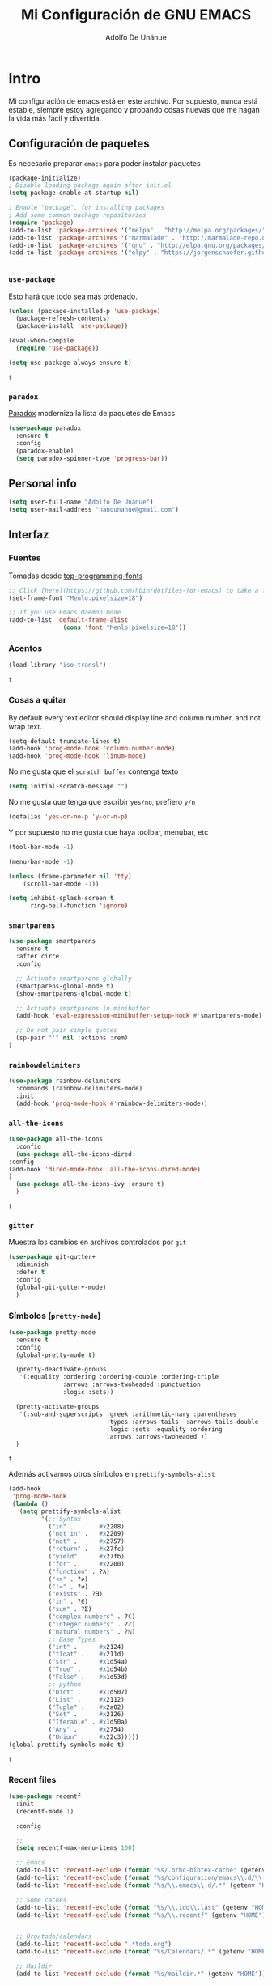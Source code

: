 #+TITLE: Mi Configuración de GNU EMACS
#+AUTHOR: Adolfo De Unánue
#+EMAIL: nanounanue@gmail.com
#+PROPERTY: header-args:emacs-lisp :tangle ~/.emacs.d/init.el
#+STARTUP: showeverything
#+STARTUP: nohideblocks

* Intro

  Mi configuración de emacs está en este archivo.
  Por supuesto, nunca está estable, siempre estoy agregando y probando cosas
  nuevas que me hagan la vida más fácil y divertida.

** Configuración de paquetes

Es necesario preparar =emacs= para poder instalar paquetes


#+BEGIN_SRC emacs-lisp
(package-initialize)
; Disable loading package again after init.el
(setq package-enable-at-startup nil)

; Enable "package", for installing packages
; Add some common package repositories
(require 'package)
(add-to-list 'package-archives '("melpa" . "http://melpa.org/packages/"))
(add-to-list 'package-archives '("marmalade" . "http://marmalade-repo.org/packages/"))
(add-to-list 'package-archives '("gnu" . "http://elpa.gnu.org/packages/"))
(add-to-list 'package-archives '("elpy" . "https://jorgenschaefer.github.io/packages/"))


#+END_SRC

*** =use-package=

    Esto hará que todo sea más ordenado.

    #+BEGIN_SRC emacs-lisp
    (unless (package-installed-p 'use-package)
      (package-refresh-contents)
      (package-install 'use-package))

    (eval-when-compile
      (require 'use-package))

    (setq use-package-always-ensure t)
    #+END_SRC

    #+RESULTS:
    : t


*** =paradox=

[[https://github.com/Malabarba/paradox][Paradox]] moderniza la lista de paquetes de Emacs


#+BEGIN_SRC emacs-lisp
(use-package paradox
  :ensure t
  :config
  (paradox-enable)
  (setq paradox-spinner-type 'progress-bar))
#+END_SRC

#+RESULTS:
: t

** Personal info

#+BEGIN_SRC emacs-lisp
(setq user-full-name "Adolfo De Unánue")
(setq user-mail-address "nanounanue@gmail.com")
#+END_SRC

#+RESULTS:
: nanounanue@gmail.com

** Interfaz

*** Fuentes

Tomadas desde [[https://github.com/hbin/top-programming-fonts][top-programming-fonts]]

#+BEGIN_SRC emacs-lisp
;; Click [here](https://github.com/hbin/dotfiles-for-emacs) to take a further look.
(set-frame-font "Menlo:pixelsize=18")

;; If you use Emacs Daemon mode
(add-to-list 'default-frame-alist
               (cons 'font "Menlo:pixelsize=18"))
#+END_SRC

#+RESULTS:
: ((font . Menlo:pixelsize=18))


*** Acentos
    #+BEGIN_SRC emacs-lisp
    (load-library "iso-transl")
    #+END_SRC

    #+RESULTS:
    : t

*** Cosas a quitar

By default every text editor should display line and column number, and not wrap text.

#+BEGIN_SRC emacs-lisp
(setq-default truncate-lines t)
(add-hook 'prog-mode-hook 'column-number-mode)
(add-hook 'prog-mode-hook 'linum-mode)
#+END_SRC

#+RESULTS:

No me gusta que el =scratch buffer= contenga texto

#+BEGIN_SRC emacs-lisp
  (setq initial-scratch-message "")
#+END_SRC

#+RESULTS:

No me gusta que tenga que escribir =yes/no=, prefiero =y/n=

#+BEGIN_SRC emacs-lisp
 (defalias 'yes-or-no-p 'y-or-n-p)
#+END_SRC

#+RESULTS:
: yes-or-no-p

Y por supuesto no me gusta que haya toolbar, menubar, etc

#+begin_src emacs-lisp
(tool-bar-mode -1)

(menu-bar-mode -1)

(unless (frame-parameter nil 'tty)
    (scroll-bar-mode -1))

(setq inhibit-splash-screen t
      ring-bell-function 'ignore)
#+end_src

#+RESULTS:
: ignore

*** =smartparens=

#+BEGIN_SRC emacs-lisp
(use-package smartparens
  :ensure t
  :after circe
  :config

  ;; Activate smartparens globally
  (smartparens-global-mode t)
  (show-smartparens-global-mode t)

  ;; Activate smartparens in minibuffer
  (add-hook 'eval-expression-minibuffer-setup-hook #'smartparens-mode)

  ;; Do not pair simple quotes
  (sp-pair "'" nil :actions :rem)
)
#+END_SRC

#+RESULTS:

*** =rainbowdelimiters=

#+BEGIN_SRC emacs-lisp
  (use-package rainbow-delimiters
    :commands (rainbow-delimiters-mode)
    :init
    (add-hook 'prog-mode-hook #'rainbow-delimiters-mode))
#+END_SRC


*** =all-the-icons=

    #+BEGIN_SRC emacs-lisp
    (use-package all-the-icons
      :config
      (use-package all-the-icons-dired
	:config
	(add-hook 'dired-mode-hook 'all-the-icons-dired-mode)
	)
      (use-package all-the-icons-ivy :ensure t)
      )
    #+END_SRC

    #+RESULTS:
    : t

*** =gitter=

    Muestra los cambios en archivos controlados por =git=

    #+BEGIN_SRC emacs-lisp
      (use-package git-gutter+
        :diminish
        :defer t
        :config
        (global-git-gutter+-mode)
        )
    #+END_SRC

    #+RESULTS:

*** Símbolos (=pretty-mode=)

    #+BEGIN_SRC emacs-lisp
      (use-package pretty-mode
        :ensure t
        :config
        (global-pretty-mode t)

        (pretty-deactivate-groups
         '(:equality :ordering :ordering-double :ordering-triple
                     :arrows :arrows-twoheaded :punctuation
                     :logic :sets))

        (pretty-activate-groups
         '(:sub-and-superscripts :greek :arithmetic-nary :parentheses
                                 :types :arrows-tails  :arrows-tails-double
                                 :logic :sets :equality :ordering
                                 :arrows :arrows-twoheaded ))
        )
    #+END_SRC

    #+RESULTS:
    : t

    Además activamos otros símbolos en =prettify-symbols-alist=

    #+BEGIN_SRC emacs-lisp
      (add-hook
       'prog-mode-hook
       (lambda ()
         (setq prettify-symbols-alist
               '(;; Syntax
                 ("in" .       #x2208)
                 ("not in" .   #x2209)
                 ("not" .      #x2757)
                 ("return" .   #x27fc)
                 ("yield" .    #x27fb)
                 ("for" .      #x2200)
                 ("function" . ?λ)
                 ("<>" . ?≠)
                 ("!=" . ?≠)
                 ("exists" . ?Ǝ)
                 ("in" . ?∈)
                 ("sum" . ?Ʃ)
                 ("complex numbers" . ?ℂ)
                 ("integer numbers" . ?ℤ)
                 ("natural numbers" . ?ℕ)
                 ;; Base Types
                 ("int" .      #x2124)
                 ("float" .    #x211d)
                 ("str" .      #x1d54a)
                 ("True" .     #x1d54b)
                 ("False" .    #x1d53d)
                 ;; python
                 ("Dict" .     #x1d507)
                 ("List" .     #x2112)
                 ("Tuple" .    #x2a02)
                 ("Set" .      #x2126)
                 ("Iterable" . #x1d50a)
                 ("Any" .      #x2754)
                 ("Union" .    #x22c3)))))
      (global-prettify-symbols-mode t)

    #+END_SRC

    #+RESULTS:
    : t

*** Recent files

#+BEGIN_SRC emacs-lisp
(use-package recentf
  :init
  (recentf-mode 1)

  :config

  ;;
  (setq recentf-max-menu-items 100)

  ;; Emacs
  (add-to-list 'recentf-exclude (format "%s/.orhc-bibtex-cache" (getenv "HOME")))
  (add-to-list 'recentf-exclude (format "%s/configuration/emacs\\.d/\\(?!\\(main.org\\)\\)" (getenv "HOME")))
  (add-to-list 'recentf-exclude (format "%s/\\.emacs\\.d/.*" (getenv "HOME")))

  ;; Some caches
  (add-to-list 'recentf-exclude (format "%s/\\.ido\\.last" (getenv "HOME")))
  (add-to-list 'recentf-exclude (format "%s/\\.recentf" (getenv "HOME")))


  ;; Org/todo/calendars
  (add-to-list 'recentf-exclude ".*todo.org")
  (add-to-list 'recentf-exclude (format "%s/Calendars/.*" (getenv "HOME")))

  ;; Maildir
  (add-to-list 'recentf-exclude (format "%s/maildir.*" (getenv "HOME")))

  )
#+END_SRC

#+RESULTS:
: t


*** Clipboard

#+BEGIN_SRC emacs-lisp
(setq x-select-enable-primary nil)
(setq x-select-enable-clipboard t)
#+END_SRC

#+RESULTS:
: t


*** Buffers

#+BEGIN_SRC emacs-lisp
;; Open Large files
(use-package vlf :ensure t)

;; Delete trailing-whitespace
(add-hook 'before-save-hook 'delete-trailing-whitespace)

;; Unify the buffer name style
(eval-after-load "uniquify"
  '(progn
     (setq uniquify-buffer-name-style 'forward)))
#+END_SRC

#+RESULTS:
: forward

*** =Projectile=

#+BEGIN_SRC emacs-lisp
; Set up projectile, i.e. package management + helm, i.e. autocomplete
; Tutorial - recommended: https://tuhdo.github.io/helm-projectile.html
(use-package projectile
  :ensure t
  :config
  (projectile-global-mode)
  (setq projectile-completion-system 'helm)
  (setq projectile-switch-project-action 'neotree-projectile-action))
#+END_SRC

#+RESULTS:
: t

#+BEGIN_SRC emacs-lisp
(use-package counsel-projectile
  :ensure t
  :after projectile)
#+END_SRC

#+RESULTS:

**** Diff

#+BEGIN_SRC emacs-lisp
(setq diff-switches "-u")
(autoload 'diff-mode "diff-mode" "Diff major mode" t)
(setq ediff-auto-refine-limit (* 2 14000))
(setq ediff-window-setup-function 'ediff-setup-windows-plain)
(setq ediff-split-window-function (lambda (&optional arg)
                    (if (> (frame-width) 160)
                    (split-window-horizontally arg)
                      (split-window-vertically arg))))
#+END_SRC


**** =Tramp=

#+BEGIN_SRC emacs-lisp
(setq tramp-default-method "ssh")
(setq password-cache-expiry 60)
(setq tramp-auto-save-directory temporary-file-directory)

;; Debug
;;(setq tramp-verbose 9)
(setq tramp-debug-buffer nil)
#+END_SRC

#+RESULTS:

*** Temas

#+BEGIN_SRC emacs-lisp
(use-package doom-themes :defer t)
(use-package material-theme :defer t)
(use-package gruvbox-theme :defer t)
(use-package ubuntu-theme :defer t)
(use-package gotham-theme :defer t)
(use-package django-theme :defer t)
(use-package color-theme-sanityinc-tomorrow :defer t)
(use-package creamsody-theme :defer t)
(use-package monokai-theme :defer t)
(use-package darkokai-theme :defer t)
(use-package blackboard-theme :defer t)
(use-package bubbleberry-theme :defer t)
#+END_SRC

#+RESULTS:


Por el momento me gusta este tema:

#+BEGIN_SRC emacs-lisp
;; Load the theme (doom-one, doom-molokai, etc); keep in mind that each theme
;; may have their own settings.
(load-theme 'doom-one t)

;; Enable flashing mode-line on errors
(doom-themes-visual-bell-config)

;; Enable custom neotree theme
(doom-themes-neotree-config)  ; all-the-icons fonts must be installed!

;; Corrects (and improves) org-mode's native fontification.
(doom-themes-org-config)
#+END_SRC

#+RESULTS:
: doom-themes-org



*** =avy=

    #+BEGIN_SRC emacs-lisp
      (use-package avy
        :ensure t
        :commands avy-goto-word-1 avy-goto-char-1 avy-goto-line avy-goto-char-timer
        :bind (("s-." . avy-goto-word-or-subword-1)
               ("s-," . avy-goto-char)
               ("C-l"     . avy-goto-word-1))
        )
    #+END_SRC

    #+RESULTS:
    : avy-goto-word-1

*** Acomodo /agresivo/

    #+BEGIN_SRC emacs-lisp
      ;; Aggressive-fill
      (use-package aggressive-fill-paragraph
        :ensure t
        :disabled
        :config
        (afp-setup-recommended-hooks)
        ;; to enable the minor mode in all places where it might be useful. Alternatively use
        ;;(add-hook '[major-mode-hook] #'aggressive-fill-paragraph-mode)
        )

      ;; Aggressive-indent
      (use-package aggressive-indent
        :ensure t
        :config
        ;; (global-aggressive-indent-mode 1)
        (add-to-list 'aggressive-indent-excluded-modes 'html-mode)
        (add-hook 'emacs-lisp-mode-hook #'aggressive-indent-mode)
        (add-hook 'clojure-mode-hook #'aggressive-indent-mode)
        (add-hook 'ruby-mode-hook #'aggressive-indent-mode)
        (add-hook 'css-mode-hook #'aggressive-indent-mode)
        )
    #+END_SRC

    #+RESULTS:
    : t

*** Edición multi-línea

    [[http://emacsrocks.com/e13.html][Ejemplo de uso]]

    #+BEGIN_SRC emacs-lisp
      ;; Edición de múltiples líneas
      (use-package multiple-cursors
        :diminish multiple-cursors-mode
        :defer t
        :init
        (global-set-key (kbd "C->") 'mc/mark-next-like-this)
        (global-set-key (kbd "C-<") 'mc/mark-previous-like-this)
        (global-set-key (kbd "C-c C-<") 'mc/mark-all-like-this)
        )
    #+END_SRC

    #+RESULTS:

*** =undo-tree=

    Recorre el /buffer/ mostrando un árbol

    #+BEGIN_SRC emacs-lisp
      (use-package undo-tree  ;; C-x u
        :ensure t
        :config
        (progn
          (global-undo-tree-mode)
          (setq undo-tree-visualizer-timestamps t))
        :diminish undo-tree-mode
        )
    #+END_SRC

    #+RESULTS:
    : t

*** Company mode

Set up company, i.e. code autocomplete


#+BEGIN_SRC emacs-lisp
(use-package company
  :ensure t
  :config
  ;; Enable company mode everywhere
  (add-hook 'prog-mode-hook #'(lambda () (company-mode)))
  (add-hook 'after-init-hook 'global-company-mode)
  ;; Set up TAB to manually trigger autocomplete menu
  (define-key company-mode-map (kbd "TAB") 'company-complete)
  (define-key company-active-map (kbd "TAB") 'company-complete-common)
  ;; Set up M-h to see the documentation for items on the autocomplete menu
  (define-key company-active-map (kbd "M-h") 'company-show-doc-buffer)
)

(use-package company-jedi
  :ensure t
  :config
  (defun nanounanue/python-mode-hook ()
    (add-to-list 'company-backends 'company-jedi))
  (add-hook 'python-mode-hook 'nanounanue/python-mode-hook))
#+END_SRC

#+RESULTS:
: t



*** =swiper= / =ivy= / =counsel=

    [[https://github.com/abo-abo/swiper][swiper]] es una biblioteca similar a =helm=  pero más ligera


    #+BEGIN_SRC emacs-lisp
      ;; it looks like counsel is a requirement for swiper
      (use-package counsel
        :ensure t
        )

      (use-package swiper
        :init (ivy-mode 1)
        :ensure try
        :bind (
               ("C-s" . swiper)
               ("C-r" . swiper)
               ("M-x" . counsel-M-x)
               ("C-x C-f" . counsel-find-file)
               ("C-c C-r" . ivy-resume)
               ("<f6>" . ivy-resume)
               ("C-c h m" . woman)
               ("C-x b" . ivy-switch-buffer)
               ("C-c u" . swiper-all)
               ("<f1> f" . counsel-describe-function)
               ("<f1> v" . counsel-describe-variable)
               ("<f1> l" . counsel-load-library)
               ("<f2> i" . counsel-info-lookup-symbol)
               ("<f2> u" . counsel-unicode-char)
               ("C-c g" . counsel-git)
               ("C-c j" . counsel-git-grep)
               ("C-c k" . counsel-ag)
               ("C-x l" . counsel-locate)
               ("C-S-o" . counsel-rhythmbox)
               )
        :config
        (setq ivy-use-virtual-buffers t
              ivy-count-format "%d/%d ")
        (setq projectile-completion-system 'ivy)                   ;; Habilitamos ivy en projectile
        (setq magit-completing-read-function 'ivy-completing-read) ;; Habilitamos ivy en magit

        ;; Tomado de scimax
        (ivy-set-actions
         t
         '(("i" (lambda (x) (with-ivy-window
                              (insert x))) "insert candidate")
           (" " (lambda (x) (ivy-resume)) "resume")
           ("?" (lambda (x)
                  (interactive)
                  (describe-keymap ivy-minibuffer-map)) "Describe keys")))

        ;; ** Acciones para counsel-find-file
        ;; Tomado de scimax
        (ivy-add-actions
         'counsel-find-file
         '(("a" (lambda (x)
                  (unless (memq major-mode '(mu4e-compose-mode message-mode))
                    (compose-mail))
                  (mml-attach-file x)) "Attach to email")
           ("c" (lambda (x) (kill-new (f-relative x))) "Copy relative path")
           ("4" (lambda (x) (find-file-other-window x)) "Open in new window")
           ("5" (lambda (x) (find-file-other-frame x)) "Open in new frame")
           ("C" (lambda (x) (kill-new x)) "Copy absolute path")
           ("d" (lambda (x) (dired x)) "Open in dired")
           ("D" (lambda (x) (delete-file x)) "Delete file")
           ("e" (lambda (x) (shell-command (format "open %s" x)))
            "Open in external program")
           ("f" (lambda (x)
                  "Open X in another frame."
                  (find-file-other-frame x))
            "Open in new frame")
           ("p" (lambda (path)
                  (with-ivy-window
                    (insert (f-relative path))))
            "Insert relative path")
           ("P" (lambda (path)
                  (with-ivy-window
                    (insert path)))
            "Insert absolute path")
           ("l" (lambda (path)
                  "Insert org-link with relative path"
                  (with-ivy-window
                    (insert (format "[[./%s]]" (f-relative path)))))
            "Insert org-link (rel. path)")
           ("L" (lambda (path)
                  "Insert org-link with absolute path"
                  (with-ivy-window
                    (insert (format "[[%s]]" path))))
            "Insert org-link (abs. path)")
           ("r" (lambda (path)
                  (rename-file path (read-string "New name: ")))
            "Rename")))
        )

      (use-package ivy-hydra
        :ensure t
        )

      (use-package counsel-projectile
        :ensure t
        :after counsel
        :config
        (counsel-projectile-on)
        )
    #+END_SRC

    #+RESULTS:
    : t

*** Yasnippet


#+BEGIN_SRC emacs-lisp
(use-package yasnippet
  :ensure t
  :after company
  :config

  ;; Adding yasnippet support to company
  (add-to-list 'company-backends '(company-yasnippet))

  ;; Activate global
  (yas-global-mode)
)
#+END_SRC



#+RESULTS:
: t

*** Arreglando otras cosas de GNU/Emacs

Muestra el paréntesis que hace /match/

#+BEGIN_SRC emacs-lisp
  (defvar show-paren-delay)
  (setq show-paren-delay 0.0)
  (show-paren-mode t)
#+END_SRC

#+RESULTS:
: t

Número de columnas

#+BEGIN_SRC emacs-lisp
  (column-number-mode t)
#+END_SRC

#+RESULTS:
: t


Indicador de la columna 80

#+BEGIN_SRC emacs-lisp
(use-package fill-column-indicator
  :ensure t
  :config
  (setq fci-rule-column 80)
  (add-hook 'prog-mode-hook 'fci-mode))
#+END_SRC

#+RESULTS:
: t



Archivos temporales de GNU/Emacs, todos a un sólo lugar

#+BEGIN_SRC emacs-lisp
  (setq backup-directory-alist `((".*" . "~/tmp/.emacs"))
        auto-save-file-name-transforms `((".*" , "~/tmp/.emacs" t)))
#+END_SRC

#+RESULTS:

Si algún programa cambia un archivo que está abierto en GNU/Emacs,
automáticamente actualizar los cambios

#+BEGIN_SRC emacs-lisp
(global-auto-revert-mode t)
#+END_SRC

#+RESULTS:
: t

Si un archivo empieza con /she-bang/ =#!= , volverlo ejecutable

#+BEGIN_SRC emacs-lisp
(add-hook 'after-save-hook
        'executable-make-buffer-file-executable-if-script-p)
#+END_SRC

#+RESULTS:


** Major modes

*** TeX

****  AucTeX

#+BEGIN_SRC emacs-lisp
; Point auctex to my central .bib file
(use-package tex
  :ensure auctex
  :config

  ;; Subpackages
  (let ((byte-compile-warnings '(not free-vars)))
    (use-package latex-extra
      :ensure t
      :config
      (add-hook 'LaTeX-mode-hook #'latex-extra-mode)))

  ;; Pdf activated by default
  (TeX-global-PDF-mode 1)

  (setq Tex-auto-save t)
  (setq Tex-parse-self t)
  (setq TeX-save-query nil)
  (add-hook 'LaTeX-mode-hook 'turn-on-reftex)
  (setq reftex-plug-into-AUCTeX t)
  (setq reftex-default-bibliography '("~/Dropbox/bibliography/references.bib"))

  (setq LaTeX-indent-level 4
	LaTeX-item-indent 0
	TeX-brace-indent-level 4
	TeX-newline-function 'newline-and-indent)

  ;; Some usefull hooks
  (add-hook 'LaTeX-mode-hook 'LaTeX-math-mode)
  (add-hook 'LaTeX-mode-hook 'outline-minor-mode)

  ;; PDF/Tex correlation
  (setq TeX-source-correlate-method 'synctex)
  (add-hook 'LaTeX-mode-hook 'TeX-source-correlate-mode)

  ;; Keys
  (define-key LaTeX-mode-map (kbd "C-c C-=") 'align-current)

)

#+END_SRC

#+RESULTS:
: t

**** Bibtex

#+BEGIN_SRC emacs-lisp
(use-package bibtex
  :config
  (defun bibtex-generate-autokey ()
    (let* ((bibtex-autokey-names nil)
           (bibtex-autokey-year-length 2)
           (bibtex-autokey-name-separator "\0")
           (names (split-string (bibtex-autokey-get-names) "\0"))
           (year (bibtex-autokey-get-year))
           (name-char (cond ((= (length names) 1) 4)
                            ((= (length names) 2) 2)
                            (t 1)))
           (existing-keys (bibtex-parse-keys))
           key)
      (setq names (mapconcat (lambda (x)
                               (substring x 0 name-char))
                             names
                             ""))
      (setq key (format "%s%s" names year))
      (let ((ret key))
        (loop for c from ?a to ?z
              while (assoc ret existing-keys)
              do (setq ret (format "%s%c" key c)))
        ret)))

  (setq bibtex-align-at-equal-sign t
        bibtex-autokey-name-year-separator ""
        bibtex-autokey-year-title-separator ""
        bibtex-autokey-titleword-first-ignore '("the" "a" "if" "and" "an")
        bibtex-autokey-titleword-length 100
        bibtex-autokey-titlewords 1))
#+END_SRC

#+RESULTS:
: t

**** Company (again)

#+BEGIN_SRC emacs-lisp
(use-package auctex-latexmk
  :ensure t
  :after auctex
  :init (add-hook 'LaTeX-mode-hook 'auctex-latexmk-setup))


;; Completion
;;(setq TeX-auto-global (format "%s/auctex/style" generated-basedir))
;; (add-to-list 'TeX-style-path TeX-auto-global) ;; FIXME: what is this variable


(use-package company-auctex
  :ensure t
  :after company
  :after auctex
  :config
  (company-auctex-init))


(use-package company-bibtex
  :ensure t
  :after company
  :after auctex
  :config
  (add-to-list 'company-backends 'company-bibtex))


(use-package company-math
  :ensure t
  :after company
  :after auctex
  :config
  ;; global activation of the unicode symbol completion
  (add-to-list 'company-backends 'company-math-symbols-unicode))
#+END_SRC

#+RESULTS:

**** Compilation

#+BEGIN_SRC emacs-lisp
;; Escape mode
(defun TeX-toggle-escape nil
  (interactive)
  "Toggle Shell Escape"
  (setq LaTeX-command
        (if (string= LaTeX-command "latex") "latex -shell-escape"
          "latex"))
  (message (concat "shell escape "
                   (if (string= LaTeX-command "latex -shell-escape")
                       "enabled"
                     "disabled"))
           )
  )
(add-to-list 'TeX-command-list
             '("Make" "make" TeX-run-command nil t))
(setq TeX-show-compilation nil)

;; Redine TeX-output-mode to get the color !
(define-derived-mode TeX-output-mode TeX-special-mode "LaTeX Output"
  "Major mode for viewing TeX output.
  \\{TeX-output-mode-map} "
  :syntax-table nil
  (set (make-local-variable 'revert-buffer-function)
       #'TeX-output-revert-buffer)

  (set (make-local-variable 'font-lock-defaults)
       '((("^!.*" . font-lock-warning-face) ; LaTeX error
          ("^-+$" . font-lock-builtin-face) ; latexmk divider
          ("^\\(?:Overfull\\|Underfull\\|Tight\\|Loose\\).*" . font-lock-builtin-face)
          ;; .....
          )))

  ;; special-mode makes it read-only which prevents input from TeX.
  (setq buffer-read-only nil))
#+END_SRC

#+RESULTS:
: TeX-output-mode

**** =RefTeX=

#+BEGIN_SRC emacs-lisp
(use-package reftex
  :after auctex
  :config
  (add-hook 'LaTeX-mode-hook 'turn-on-reftex)   ; with AUCTeX LaTeX mode
  (setq reftex-save-parse-info t
        reftex-enable-partial-scans t
        reftex-use-multiple-selection-buffers t
        reftex-plug-into-AUCTeX t
        reftex-vref-is-default t
        reftex-cite-format
        '((?\C-m . "\\cite[]{%l}")
          (?t . "\\textcite{%l}")
          (?a . "\\autocite[]{%l}")
          (?p . "\\parencite{%l}")
          (?f . "\\footcite[][]{%l}")
          (?F . "\\fullcite[]{%l}")
          (?x . "[]{%l}")
          (?X . "{%l}"))

        font-latex-match-reference-keywords
        '(("cite" "[{")
          ("cites" "[{}]")
          ("footcite" "[{")
          ("footcites" "[{")
          ("parencite" "[{")
          ("textcite" "[{")
          ("fullcite" "[{")
          ("citetitle" "[{")
          ("citetitles" "[{")
          ("headlessfullcite" "[{"))

        reftex-cite-prompt-optional-args nil
        reftex-cite-cleanup-optional-args t))
#+END_SRC

#+RESULTS:

**** Preview

#+BEGIN_SRC emacs-lisp
(use-package latex-math-preview
  :ensure t
  :config
  (autoload 'LaTeX-preview-setup "preview")
  (setq preview-scale-function 1.2)
  (add-hook 'LaTeX-mode-hook 'LaTeX-preview-setup))
#+END_SRC

#+RESULTS:
: t

*** Emacs string manipulation

Esto es requerido por algunos paquetes

#+BEGIN_SRC emacs-lisp
(use-package s)
#+END_SRC

#+RESULTS:

*** =cider=

#+BEGIN_SRC emacs-lisp
  (use-package cider
    :ensure t
    )
#+END_SRC

#+RESULTS:


*** =org-mode=

    Una de las grandes ventajas de GNU/Emacs es =org-mode=


**** /Embellecedor/

     #+BEGIN_SRC emacs-lisp
       ;(ignore-errors
       ;  (use-package org-beautify-theme
       ;    :ensure t)
       ;  )
     #+END_SRC

     #+RESULTS:

**** Componentes de =org-babel=

     *NOTA* Para [[https://github.com/corpix/ob-blockdiag.el][ob-blockdiag]] es necesario ejecutar lo siguiente:

     #+BEGIN_EXAMPLE shell
     pip install blockdiag seqdiag actdiag nwdiag
     #+END_EXAMPLE

     El formato se puede consultar en la página de [[http://blockdiag.com/en/][blockdiag]].

     *NOTA* PAra [[https://github.com/krisajenkins/ob-browser][ob-browser]]  es necesario tener =phantomjs=:

     #+BEGIN_EXAMPLE shell
     sudo apt-get phantomjs
     #+END_EXAMPLE


     #+BEGIN_SRC emacs-lisp
     (use-package cider
       :config
       (require 'cider)
       )

     (require 'ob-emacs-lisp)

     (use-package ob-http
       :config
       (require 'ob-http)
       )

     (use-package ob-ipython
       :ensure t
       :config
       (require 'ob-ipython)
       )

     (use-package ob-mongo
       :config
       (require 'ob-mongo)
       )

     (use-package ob-redis
       :config
       (require 'ob-redis)
       )

     (use-package ob-cypher
       :config
       (require 'ob-cypher)
       )

     (use-package ob-sql-mode
       :config
       (require 'ob-sql-mode)
       )

     (use-package ob-prolog
       :config
       (require 'ob-prolog))


     (use-package ob-blockdiag
       :config
       (require 'ob-blockdiag))

     (use-package ob-browser
       :config
       (require 'ob-browser))

     (use-package ob-async :ensure t)

     #+END_SRC

     #+RESULTS:
     : t

**** Cuerpo principal

     #+BEGIN_SRC emacs-lisp
     (use-package org
       :ensure t
       :mode ("\\.org\\'" . org-mode)
       :bind (("C-c l" . org-store-link)
	      ("C-c c" . org-capture)
	      ("C-c a" . org-agenda)
	      ("C-c b" . org-iswitchb)
	      ("C-c C-w" . org-refile)
	      ("C-c C-v t" . org-babel-tangle)
	      ("C-c C-v f" . org-babel-tangle-file)
	      ("C-c j" . org-clock-goto)
	      ("C-c C-x C-o" . org-clock-out)
	      )

       :init
       (add-hook 'org-babel-after-execute-hook 'org-display-inline-images)
       (add-hook 'org-mode-hook 'org-display-inline-images)
       (add-hook 'org-mode-hook 'org-babel-result-hide-all)
       (add-hook 'org-mode-hook 'turn-on-auto-fill)


       (add-hook 'org-mode-hook
		 (lambda ()
		   (let ((lines (count-lines (point-min) (point-max))))
		     (when (< lines 500)
		       (linum-mode)))))

       :config

       (setq org-directory "~/Dropbox/org")

       (setq org-use-speed-commands t)

       (add-to-list 'org-modules 'org-habit)


       ;; Speedcommands
       (add-to-list 'org-speed-commands-user (cons "P" 'org-set-property))
       (add-to-list 'org-speed-commands-user (cons "d" 'org-deadline))

       ;; Mark a subtree
       (add-to-list 'org-speed-commands-user (cons "m" 'org-mark-subtree))

       ;; Widen
       (add-to-list 'org-speed-commands-user (cons "S" 'widen))

       ;; kill a subtree
       (add-to-list 'org-speed-commands-user (cons "k" (lambda ()
							 (org-mark-subtree)
							 (kill-region
							  (region-beginning)
							  (region-end)))))

       ;; Jump to headline
       (add-to-list 'org-speed-commands-user
		    (cons "q" (lambda ()
				(avy-with avy-goto-line
					  (avy--generic-jump "^\\*+" nil avy-style)))))


       ;; Enable pretty entities - shows e.g. α β γ as UTF-8 characters.
       (setq org-pretty-entities t)
       ;; Ensure native syntax highlighting is used for inline source blocks in org files
       (setq org-src-fontify-natively t)
       (setq org-src-tab-acts-natively t)
       (setq org-edit-src-content-indentation 0)

       (setq org-hide-emphasis-markers t)
       ;; I can display inline images. Set them to have a maximum size so large images don't fill the screen.
       (setq org-image-actual-width 800)
       (setq org-ellipsis "⤵");; ⤵ ≫ ⚡⚡⚡

       ;; make available "org-bullet-face" such that I can control the font size individually
       (setq org-bullets-face-name (quote org-bullet-face))

       ;; Agenda
       ;; Todo part
       ;;(setq org-agenda-files '())

       (setq org-agenda-files (quote ("~/Dropbox/org"
				      "~/Dropbox/org/research.org"
				      "~/Dropbox/org/consultancy.org"
				      "~/Dropbox/org/previta.org"
				      "~/Dropbox/org/anglobal.org"
				      "~/Dropbox/org/datank.org"
				      "~/Dropbox/org/dsapp.org"
				      "~/Dropbox/org/gasolinerias.org"
				      "~/Dropbox/org/ligamx.org"
				      "~/Dropbox/org/vigilamos.org"
				      "~/Dropbox/org/personal.org"
				      "~/Dropbox/org/proyectos.org"
				      )))



       (when (file-exists-p "~/Dropbox/org/todo/todo.org")
	 (setq org-agenda-files
	       (append org-agenda-files '("~/Dropbox/org/todo/todo.org"))))

       (when (file-exists-p "~/Dropbox/org/organisation/bookmarks.org")
	 (setq org-agenda-files
	       (append org-agenda-files '("~/Dropbox/org/organisation/bookmarks.org"))))

       (when (file-exists-p "~/Calendars")
	 (setq org-agenda-files
	       (append org-agenda-files (directory-files "~/Calendars/" t "^.*\\.org$"))))


       ;; I don't want to see things that are done. turn that off here.
       ;; http://orgmode.org/manual/Global-TODO-list.html#Global-TODO-list
       (setq org-agenda-skip-scheduled-if-done t)
       (setq org-agenda-skip-deadline-if-done t)
       (setq org-agenda-skip-timestamp-if-done t)
       (setq org-agenda-todo-ignore-scheduled t)
       (setq org-agenda-todo-ignore-deadlines t)
       (setq org-agenda-todo-ignore-timestamp t)
       (setq org-agenda-todo-ignore-with-date t)
       (setq org-agenda-start-on-weekday nil) ;; start on current day

       (setq org-upcoming-deadline '(:foreground "blue" :weight bold))

       (setq org-agenda-custom-commands
	     '(("w" "Weekly Review"
		( ;; deadlines
		 (tags-todo "+DEADLINE<=\"<today>\""
			    ((org-agenda-overriding-header "Late Deadlines")))
		 ;; scheduled  past due
		 (tags-todo "+SCHEDULED<=\"<today>\""
			    ((org-agenda-overriding-header "Late Scheduled")))

		 ;; now the agenda
		 (agenda ""
			 ((org-agenda-overriding-header "weekly agenda")
			  (org-agenda-ndays 7)
			  (org-agenda-tags-todo-honor-ignore-options t)
			  (org-agenda-todo-ignore-scheduled nil)
			  (org-agenda-todo-ignore-deadlines nil)
			  (org-deadline-warning-days 0)))
		 ;; and last a global todo list
		 (todo "TODO")))
	       ("d" "Agenda diaria"
		((tags "PRIORIY=\"A\""
		       ((org-agenda-skip-function '(org-agenda-skip-entry-if 'todo 'done))
			(org-agenda-overriding-header "Tasks de alta prioridad sin terminar:")))
		 (agenda "" ((org-agenda-ndays 1)))
		 (alltodo ""
			  ((org-agendaskip-function
			    '(or (nanounanue/org-skip-subtree-if-priority ?A)
				(org-agenda-skip-if nil '(scheduled deadline))))
			   (org-agenda-overriding-header "ALL tasks de prioridad normal:"))))
		)
	       ("N" "Notes" tags "NOTE"
		((org-agenda-overriding-header "Notes")
		 (org-tags-match-list-sublevels t))
		)
	       (" " "Agenda"
		((agenda "" nil)
		 (tags "REFILE"
		       ((org-agenda-overriding-header "Tasks to Refile")
			(org-tags-match-list-sublevels nil)))
		 (tags-todo "-CANCELLED/!"
			    ((org-agenda-overriding-header "Stuck Projects")
			     (org-agenda-skip-function 'nanounanue/skip-non-stuck-projects)
			     (org-agenda-sorting-strategy
			      '(category-keep))))
		 (tags-todo "-HOLD-CANCELLED/!"
			    ((org-agenda-overriding-header "Projects")
			     (org-agenda-skip-function 'nanounanue/skip-non-projects)
			     (org-tags-match-list-sublevels 'indented)
			     (org-agenda-sorting-strategy
			      '(category-keep))))
		 (tags-todo "-CANCELLED/!NEXT"
			    ((org-agenda-overriding-header (concat "Project Next Tasks"
								   (if nanounanue/hide-scheduled-and-waiting-next-tasks
								       ""
								     " (including WAITING and SCHEDULED tasks)")))
			     (org-agenda-skip-function 'nanounanue/skip-projects-and-habits-and-single-tasks)
			     (org-tags-match-list-sublevels t)
			     (org-agenda-todo-ignore-scheduled nanounanue/hide-scheduled-and-waiting-next-tasks)
			     (org-agenda-todo-ignore-deadlines nanounanue/hide-scheduled-and-waiting-next-tasks)
			     (org-agenda-todo-ignore-with-date nanounanue/hide-scheduled-and-waiting-next-tasks)
			     (org-agenda-sorting-strategy
			      '(todo-state-down effort-up category-keep))))
		 (tags-todo "-REFILE-CANCELLED-WAITING-HOLD/!"
			    ((org-agenda-overriding-header (concat "Project Subtasks"
								   (if nanounanue/hide-scheduled-and-waiting-next-tasks
								       ""
								     " (including WAITING and SCHEDULED tasks)")))
			     (org-agenda-skip-function 'nanounanue/skip-non-project-tasks)
			     (org-agenda-todo-ignore-scheduled nanounanue/hide-scheduled-and-waiting-next-tasks)
			     (org-agenda-todo-ignore-deadlines nanounanue/hide-scheduled-and-waiting-next-tasks)
			     (org-agenda-todo-ignore-with-date nanounanue/hide-scheduled-and-waiting-next-tasks)
			     (org-agenda-sorting-strategy
			      '(category-keep))))
		 (tags-todo "-REFILE-CANCELLED-WAITING-HOLD/!"
			    ((org-agenda-overriding-header (concat "Standalone Tasks"
								   (if nanounanue/hide-scheduled-and-waiting-next-tasks
								       ""
								     " (including WAITING and SCHEDULED tasks)")))
			     (org-agenda-skip-function 'nanounanue/skip-project-tasks)
			     (org-agenda-todo-ignore-scheduled nanounanue/hide-scheduled-and-waiting-next-tasks)
			     (org-agenda-todo-ignore-deadlines nanounanue/hide-scheduled-and-waiting-next-tasks)
			     (org-agenda-todo-ignore-with-date nanounanue/hide-scheduled-and-waiting-next-tasks)
			     (org-agenda-sorting-strategy
			      '(category-keep))))
		 (tags-todo "-CANCELLED+WAITING|HOLD/!"
			    ((org-agenda-overriding-header (concat "Waiting and Postponed Tasks"
								   (if nanounanue/hide-scheduled-and-waiting-next-tasks
								       ""
								     " (including WAITING and SCHEDULED tasks)")))
			     (org-agenda-skip-function 'nanounanue/skip-non-tasks)
			     (org-tags-match-list-sublevels nil)
			     (org-agenda-todo-ignore-scheduled nanounanue/hide-scheduled-and-waiting-next-tasks)
			     (org-agenda-todo-ignore-deadlines nanounanue/hide-scheduled-and-waiting-next-tasks)))
		 (tags "-REFILE/"
		       ((org-agenda-overriding-header "Tasks to Archive")
			(org-agenda-skip-function 'nanounanue/skip-non-archivable-tasks)
			(org-tags-match-list-sublevels nil))))
		nil))

	     )


       ;; record time I finished a task when I change it to DONE
       (setq org-log-done 'time)

       ;; use timestamps in date-trees. for the journal
       (setq org-datetree-add-timestamp 'active)


       ;; Org-clock
       ;; Resume clocking task when emacs is restarted
       (org-clock-persistence-insinuate)
       ;;
       ;; Show lot of clocking history so it's easy to pick items off the C-F11 list
       (setq org-clock-history-length 23)
       ;; Resume clocking task on clock-in if the clock is open
       (setq org-clock-in-resume t)
       ;; Change tasks to NEXT when clocking in
       (setq org-clock-in-switch-to-state 'nanounanue/clock-in-to-next)
       ;; Separate drawers for clocking and logs
       (setq org-drawers (quote ("PROPERTIES" "LOGBOOK")))
       ;; Save clock data and state changes and notes in the LOGBOOK drawer
       (setq org-clock-into-drawer t)
       ;; Sometimes I change tasks I'm clocking quickly - this removes clocked tasks with 0:00 duration
       (setq org-clock-out-remove-zero-time-clocks t)
       ;; Clock out when moving task to a done state
       (setq org-clock-out-when-done t)
       ;; Save the running clock and all clock history when exiting Emacs, load it on startup
       (setq org-clock-persist t)
       ;; Do not prompt to resume an active clock
       (setq org-clock-persist-query-resume nil)
       ;; Enable auto clock resolution for finding open clocks
       (setq org-clock-auto-clock-resolution (quote when-no-clock-is-running))
       ;; Include current clocking task in clock reports
       (setq org-clock-report-include-clocking-task t)


       ;; Capture
       (setq org-capture-templates
	     (quote (("t" "todo" entry (file "~/Dropbox/org/refile.org")
		      "* ▶ TODO %?\n%U\n%a\n" :clock-in t :clock-resume t)
		     ("R" "respond" entry (file "~/Dropbox/org/refile.org")
		      "* ★ NEXT Respond to %:from on %:subject\nSCHEDULED: %t\n%U\n%a\n" :clock-in t :clock-resume t )
		     ("n" "note" entry (file "~/Dropbox/org/refile.org")
		      "* 🗒 %?:NOTE\n%U\n%a\n" :clock-in t :clock-resume t)
		     ("r" "research" entry (file "~/Dropbox/org/research.org")
		      "* %? :IDEA:\n%U\n%a\n" :clock-in t :clock-resume t)
		     ("j" "Journal" entry (file+datetree "~/Dropbox/org/diary.org")
		      "* %?\n%U\n" :clock-in t :clock-resume t)
		     ("i" "idea" entry (file+headline "~/Dropbox/org/ideas.org" "Someday/Maybe")
		      "💡 IDEA %?\nAgregada: %U\n" :prepend t :kill-buffer )
		     ("m" "Meeting" entry (file "~/Dropbox/org/refile.org")
		      "* ⛹ MEETING with %? :MEETING:\n%U" :clock-in t :clock-resume t)
		     )))



       ;; Refile
       (setq org-default-notes-file "~/Dropbox/org/refile.org")

       ;; Targets include this file and any file contributing to the agenda - up to 9 levels deep
       (setq org-refile-targets (quote ((nil :maxlevel . 9)
					(org-agenda-files :maxlevel . 9))))
       ;; Use full outline paths for refile targets
       (setq org-refile-use-outline-path t)

       ;;
       (setq org-outline-path-complete-in-steps nil)

       ;; Allow refile to create parent tasks with confirmatio
       (setq org-refile-allow-creating-parent-nodes (quote confirm))

       (setq org-todo-keywords '(
				 (sequence
				  "▶ TODO(t)"
				  "🍽 INPROGRESS(p)"
				  "|"
				  "✔ DONE(d)")
				 (sequence "⚑ WAITING(w@/!)" "🚪 HOLD(h@/!)" "|")
				 (sequence "☎ PHONE(z)" "⛹ MEETING(x)" "|")
				 (sequence "|" "✘ CANCELLED(c@/!)"
					   "SOMEDAY(f)"
					   )))


       (setq org-todo-keyword-faces
	     (quote (
		     ("💡 IDEA" :foreground "CadetBlue2" :weight bold)
		     ("▶ TODO" :foreground "red" :weight bold)
		     ("🍽 INPROGRESS" :foreground "OrangeRed" :weight bold)
		     ("★ NEXT  :foreground" "blue" :weight bold)
		     ("✔ DONE" :foreground "forest green" :weight bold)
		     ("⚑ WAITING" :foreground "orange" :weight bold)
		     ("🚪 HOLD" :foreground "magenta" :weight bold)
		     ("✘ CANCELLED" :foreground "IndianRed1" :weight bold)
		     ("☎ PHONE" :foreground "forest green" :weight bold)
		     ("⛹ MEETING" :foreground "LimeGreen" :weight bold)
		     )))



       (setq org-todo-state-tags-triggers
	     (quote (("✘ CANCELLED" ("✘ CANCELLED" . t))
		     ("⚑ WAITING" ("⚑ WAITING" . t))
		     ("🚪 HOLD" ("⚑ WAITING") ("🚪 HOLD" . t))
		     (done ("⚑ WAITING") ("🚪 HOLD"))
		     ("▶ TODO" ("⚑ WAITING") ("✘ CANCELLED") ("🚪 HOLD"))
		     ("★ NEXT" ("⚑ WAITING") ("✘ CANCELLED") ("🚪 HOLD"))
		     ("✔ DONE" ("⚑ WAITING") ("✘ CANCELLED") ("🚪 HOLD"))
		     )
		    )
	     )


       ;; Org-babel


       ;; No preguntar para confirmar la evaluación
       (setq org-confirm-babel-evaluate nil)

       ;; O en la exportación
       (setq org-export-babel-evaluate nil)

       (setq org-confirm-elisp-link-function nil)
       (setq org-confirm-shell-link-function nil)

       ;; Paths a ditaa y plantuml
       (setq org-ditaa-jar-path "~/software/org-libs/ditaa.jar")
       (setq org-plantuml-jar-path "~/software/org-libs/plantuml.jar")



       (org-babel-do-load-languages
	'org-babel-load-languages
	'(

	  (shell      . t)
	  (R          . t)
	  (awk        . t)
	  (sed        . t)
	  (org        . t)
	  (latex      . t)
	  (emacs-lisp . t)
	  (clojure    . t)
	  (stan       . t)
	  (ipython    . t)
	  (ruby       . t)
	  (dot        . t)
	  ;;(scala      . t)
	  (sqlite     . t)
	  (sql        . t)
	  (ditaa      . t)
	  (plantuml   . t)
	  (mongo      . t)
	  (cypher     . t)
	  (redis      . t)
	  (blockdiag  . t)
	  )
	)

       ;; LaTeX
       (setq org-export-latex-listings 'minted)
       (setq org-export-latex-minted-options
	     '(("frame" "lines")
	       ("fontsize" "\\scriptsize")
	       ("linenos" "")
	       ))
       (setq org-latex-to-pdf-process
	     '("latexmk -xelatex='xelatex --shell-escape -interaction nonstopmode' -f  %f")) ;; for multiple passes





       )  ;; Fin de use-package org
     #+END_SRC

     #+RESULTS:
     : org-clock-out


**** [[https://github.com/alphapapa/org-super-agenda][org-super-agenda]]
#+BEGIN_SRC emacs-lisp
(use-package org-super-agenda
  :ensure t
  :config
  (org-super-agenda-mode)
  (setq org-super-agenda-groups

        '((:name "Important tasks ":priority "A")
          (:name "SynSIG" :tag "SynSIG")
          (:auto-category t)
         )))
#+END_SRC

#+RESULTS:
: t

**** [[https://github.com/Rahi374/org-notebook][org-notebook]]

#+BEGIN_SRC emacs-lisp
(use-package org-notebook :ensure t)
#+END_SRC

**** org-mode e hydra
#+BEGIN_SRC emacs-lisp
(use-package hydra :ensure t
  :config
  ;; Define the templates
  (setq org-structure-template-alist
        '(("s" "#+begin_src ?\n\n#+end_src" "<src lang=\"?\">\n\n</src>")
          ("e" "#+begin_example\n?\n#+end_example" "<example>\n?\n</example>")
          ("q" "#+begin_quote\n?\n#+end_quote" "<quote>\n?\n</quote>")
          ("v" "#+begin_verse\n?\n#+end_verse" "<verse>\n?\n/verse>")
          ("c" "#+begin_center\n?\n#+end_center" "<center>\n?\n/center>")
          ("l" "#+begin_latex\n?\n#+end_latex" "<literal style=\"latex\">\n?\n</literal>")
          ("L" "#+latex: " "<literal style=\"latex\">?</literal>")
          ("h" "#+begin_html\n?\n#+end_html" "<literal style=\"html\">\n?\n</literal>")
          ("H" "#+html: " "<literal style=\"html\">?</literal>")
          ("a" "#+begin_ascii\n?\n#+end_ascii")
          ("A" "#+ascii: ")
          ("i" "#+index: ?" "#+index: ?")
          ("I" "#+include: %file ?" "<include file=%file markup=\"?\">")))

  ;; Bloques
  ;; * Block templates
  ;; add <p for python expansion
  (add-to-list 'org-structure-template-alist
	       '("p" "#+BEGIN_SRC python :results output org drawer\n?\n#+END_SRC"
		 "<src lang=\"python\">\n?\n</src>"))

  ;; add <por for python expansion with raw output
  (add-to-list 'org-structure-template-alist
	       '("por" "#+BEGIN_SRC python :results output raw\n?\n#+END_SRC"
		 "<src lang=\"python\">\n?\n</src>"))

  ;; add <pv for python expansion with value
  (add-to-list 'org-structure-template-alist
	       '("pv" "#+BEGIN_SRC python :results value\n?\n#+END_SRC"
		 "<src lang=\"python\">\n?\n</src>"))

  ;; add <el for emacs-lisp expansion
  (add-to-list 'org-structure-template-alist
	       '("el" "#+BEGIN_SRC emacs-lisp\n?\n#+END_SRC"
		 "<src lang=\"emacs-lisp\">\n?\n</src>"))

  (add-to-list 'org-structure-template-alist
	       '("ell" "#+BEGIN_SRC emacs-lisp :lexical t\n?\n#+END_SRC"
		 "<src lang=\"emacs-lisp\">\n?\n</src>"))

  ;; add <sh for shell
  (add-to-list 'org-structure-template-alist
	       '("sh" "#+BEGIN_SRC sh\n?\n#+END_SRC"
		 "<src lang=\"shell\">\n?\n</src>"))

  (add-to-list 'org-structure-template-alist
	       '("lh" "#+latex_header: " ""))

  (add-to-list 'org-structure-template-alist
	       '("lc" "#+latex_class: " ""))

  (add-to-list 'org-structure-template-alist
	       '("lco" "#+latex_class_options: " ""))

  (add-to-list 'org-structure-template-alist
	       '("ao" "#+attr_org: " ""))

  (add-to-list 'org-structure-template-alist
	       '("al" "#+attr_latex: " ""))

  (add-to-list 'org-structure-template-alist
	       '("ca" "#+caption: " ""))

  (add-to-list 'org-structure-template-alist
	       '("tn" "#+tblname: " ""))

  (add-to-list 'org-structure-template-alist
	       '("n" "#+name: " ""))

  (add-to-list 'org-structure-template-alist
	       '("o" "#+options: " ""))

  (add-to-list 'org-structure-template-alist
	       '("ti" "#+title: " ""))

  ;; Shortcuts
  (defun hot-expand (str &optional mod)
    "Expand org template."
    (let (text)
      (when (region-active-p)
        (setq text (buffer-substring (region-beginning) (region-end)))
        (delete-region (region-beginning) (region-end)))
      (insert str)
      (org-try-structure-completion)
      (when mod (insert mod) (forward-line))
      (when text (insert text))))

  (defhydra hydra-org-template (:color blue :hint nil)
    "
     Org template

 block               src block         structure
--------------------------------------------------------------------------------------
_c_: center        _s_: src         _L_: LATEX:
_q_: quote         _e_: emacs lisp  _i_: index:
_E_: example       _p_: python      _I_: INCLUDE:
_v_: verse         _P_: perl        _H_: HTML:
_a_: ascii         _u_: Plantuml    _A_: ASCII:
_l_: latex         _d_: ditaa
_h_: html          _S_: shell
"
    ("s" (hot-expand "<s"))
    ("E" (hot-expand "<e"))
    ("q" (hot-expand "<q"))
    ("v" (hot-expand "<v"))
    ("c" (hot-expand "<c"))
    ("l" (hot-expand "<l"))
    ("h" (hot-expand "<h"))
    ("a" (hot-expand "<a"))
    ("L" (hot-expand "<L"))
    ("i" (hot-expand "<i"))
    ("e" (hot-expand "<s" "emacs-lisp"))
    ("p" (hot-expand "<s" "python"))
    ("P" (hot-expand "<s" "perl"))
    ("S" (hot-expand "<s" "sh"))
    ("d" (hot-expand "<s" "ditaa :file CHANGE.png :cache yes"))
    ("u" (hot-expand "<s" "plantuml :file CHANGE.svg :cache yes"))
    ("I" (hot-expand "<I"))
    ("H" (hot-expand "<H"))
    ("A" (hot-expand "<A"))
    ("<" self-insert-command "ins")
    ("ESC" nil "quit"))

  (define-key org-mode-map "<"
    (lambda () (interactive)
      (if (or (region-active-p) (looking-back "^"))
          (hydra-org-template/body)
        (self-insert-command 1)))))
#+END_SRC

#+RESULTS:
: t

**** Exportadores

     #+BEGIN_SRC emacs-lisp
     (use-package ox-twbs :config (require 'ox-twbs))
     (use-package ox-gfm :config (require 'ox-gfm))
     (use-package ox-tufte :config (require 'ox-tufte))
     (use-package ox-textile :config (require 'ox-textile))
     (use-package ox-rst :config (require 'ox-rst))
     (use-package ox-asciidoc :config (require 'ox-asciidoc))
     (use-package ox-epub :config (require 'ox-epub))
     (use-package ox-reveal :config (require 'ox-reveal))
     #+END_SRC

     #+RESULTS:
     : t


**** Mejoras a =ob-ipython=

     Todo el código que sigue, está tomado de [[https://github.com/jkitchin/scimax][scimax]] (copiado sin verguenza)

     #+BEGIN_SRC emacs-lisp
     ;;* Commands like the jupyter notebook has

     (defun org-babel-insert-block (&optional below)
       "Insert a src block above the current point.
     With prefix arg BELOW, insert it below the current point."
       (interactive "P")
       (cond
        ((and (org-in-src-block-p) below)
         ;; go to end, and insert block
         (let* ((src (org-element-context))
                (start (org-element-property :begin src))
                (end (org-element-property :end src))
                location)
           (goto-char start)
           (setq location (org-babel-where-is-src-block-result nil nil))
           (if (not  location)
               (goto-char end)
             (goto-char location)
             (goto-char (org-element-property :end (org-element-context))))
           (insert "\n#+BEGIN_SRC ipython

     ,#+END_SRC\n\n")
           (forward-line -3)))

        ((org-in-src-block-p)
         ;; goto begining and insert
         (goto-char (org-element-property :begin (org-element-context)))
         (insert "\n#+BEGIN_SRC ipython

     ,#+END_SRC\n\n")
         (forward-line -3))

        (t
         (beginning-of-line)
         (insert "\n#+BEGIN_SRC ipython

     ,#+END_SRC\n")
         (forward-line -2))))


     (defun org-babel-split-src-block (&optional below)
       "Split the current src block.
     With a prefix BELOW move point to lower block."
       (interactive "P")
       (let* ((el (org-element-context))
              (language (org-element-property :language el))
              (parameters (org-element-property :parameters el)))

         (beginning-of-line)
         (insert (format "#+END_SRC

     ,#+BEGIN_SRC %s %s\n" language parameters))
         (beginning-of-line)
         (when (not below)
           (org-babel-previous-src-block))))

     (define-key org-mode-map (kbd "H--") #'org-babel-split-src-block)


     #+END_SRC

**** Otros paquetes relacionados con org

   #+BEGIN_SRC emacs-lisp
   (use-package org-dashboard :ensure t)
   (use-package org-download :ensure t)
   #+END_SRC

   #+RESULTS:


**** [[https://github.com/alphapapa/org-web-tools][org-web-tools]]

#+BEGIN_QUOTE
org-web-tools-insert-link-for-url: Insert an Org-mode link to the URL
in the clipboard or kill-ring. Downloads the page to get the HTML
title.
org-web-tools-insert-web-page-as-entry: Insert the web page for the
URL in the clipboard or kill-ring as an Org-mode entry, as a sibling
heading of the current entry.
org-web-tools-read-url-as-org: Display the web page for the URL in the
clipboard or kill-ring as Org-mode text in a new buffer, processed
with eww-readable.
org-web-tools-convert-links-to-page-entries: Convert all URLs and Org
links in current Org entry to Org headings, each containing the web
page content of that URL, converted to Org-mode text and processed
with eww-readable. This should be called on an entry that solely
contains a list of URLs or links.
#+END_QUOTE


#+BEGIN_SRC emacs-lisp
(use-package org-web-tools :ensure t)
#+END_SRC

**** =org-tree-slide=

     #+BEGIN_SRC emacs-lisp
       (use-package org-tree-slide
         :defer t
         :after (org)
         :bind (("C-<right>" . org-tree-slide-move-next-tree)
                ("C-<left>" . org-tree-slide-move-previous-tree)
                ("C-<up>" . org-tree-slide-content)
                )
         :init
         (setq org-tree-slide-skip-outline-level 4)
         (org-tree-slide-narrowing-control-profile)
         (setq org-tree-slide-skip-done nil)
         (org-tree-slide-presentation-profile)
         )
     #+END_SRC

     #+RESULTS:
     : org-tree-slide-content

**** =org-projectile=

     #+BEGIN_SRC emacs-lisp

       (use-package org-projectile
         :bind (("C-c n p" . org-projectile-project-todo-completing-read)
                ("C-c c" . org-capture))
         :after (org)
         :config
         (progn
           (setq org-projectile-projects-file
                 "~/Dropbox/org/projects.org")
           (setq org-agenda-files (append org-agenda-files (org-projectile-todo-files)))
           (push (org-projectile-project-todo-entry) org-capture-templates))
         :ensure t)

     #+END_SRC

     #+RESULTS:
     : org-capture

**** =ivy-bibtex=

#+BEGIN_SRC emacs-lisp
(use-package ivy-bibtex
  :ensure t
  :config
  (setq ivy-bibtex-bibliography "~/Dropbox/bibliography/references.bib" ;; where your references are stored
        ivy-bibtex-library-path "~/Dropbox/bibliography/bibtex-pdfs/" ;; where your pdfs etc are stored
        ivy-bibtex-notes-path "~/Dropbox/bibliography/notes.org" ;; where your notes are stored
        bibtex-completion-bibliography "~/Dropbox/bibliography/references.bib" ;; writing completion
        bibtex-completion-notes-path "~/Dropbox/bibliography/notes.org"))
#+END_SRC

#+RESULTS:
: t


**** =org-ref=

     #+BEGIN_SRC emacs-lisp
       (use-package org-ref
         :defer t
         :init
         (setq reftex-default-bibliography '("~/Dropbox/bibliography/references.bib"))

         ;; see org-ref for use of these variables
         (setq org-ref-bibliography-notes "~/Dropbox/bibliography/notes.org"
               org-ref-default-bibliography '("~/Dropbox/bibliography/references.bib")
               org-ref-pdf-directory "~/Dropbox/bibliography/bibtex-pdfs/")
         )
     #+END_SRC

     #+RESULTS:
     : ~/Dropbox/bibliography/bibtex-pdfs/

**** =interleave=

Del sitio [[https://github.com/rudolfochrist/interleave][web]]:

#+BEGIN_QUOTE
Some history, what this is all about…

In the past, textbooks were sometimes published as interleaved
editions. That meant, each page was followed by a blank page and
ambitious students/scholars had the ability to take their notes
directly in their copy of the textbook. Newton and Kant were prominent
representatives of this technique [fn:blumbach].

Nowadays textbooks (or lecture material) come in PDF format. Although
almost every PDF Reader has the ability to add some notes to the PDF
itself, it is not as powerful as it could be. This is what this Emacs
minor mode tries to accomplish. It presents your PDF side by side to
an Org Mode buffer with you notes. Narrowing down to just those
passages that are relevant to this particular page in the document
viewer.

In a later step it should be possible to create truly interleaved PDFs of your notes.
#+END_QUOTE

#+BEGIN_SRC emacs-lisp
(use-package interleave
  :defer t
  :bind ("C-x i" . interleave-mode)
  :config
  (setq interleave-split-direction 'horizontal
        interleave-split-lines 20
        interleave-disable-narrowing t))
#+END_SRC

#+RESULTS:
: interleave-mode


**** =org-present=

     #+BEGIN_SRC emacs-lisp
       (use-package org-present
         :defer t
         :after (org)
         :init
         (progn

           (add-hook 'org-present-mode-hook
                     (lambda ()
                       (global-linum-mode -1)
                       (org-present-big)
                       (org-display-inline-images)
                       (org-present-hide-cursor)
                       (org-present-read-only)))
           (add-hook 'org-present-mode-quit-hook
                     (lambda ()
                       (global-linum-mode -1)
                       (org-present-small)
                       (org-remove-inline-images)
                       (org-present-show-cursor)
                       (org-present-read-write))))
         )

     #+END_SRC

     #+RESULTS:

**** =org-bullets=

     #+BEGIN_SRC emacs-lisp
       (use-package org-bullets
         :defer t
         :diminish
         :disabled
         :after (org)
         :init
         (setq org-bullets-bullet-list
               '("■" "◆" "▲" "○" "☉" "◎" "◉" "○" "◌" "◎" "●" "◦" "◯" "⚪" "⚫" "⚬" "❍" "￮" "⊙" "⊚" "⊛" "∙" "∘"))
         (add-hook 'org-mode-hook (lambda () (org-bullets-mode 1)))
         )
     #+END_SRC

     #+RESULTS:

**** =org-attach-screenshot=

     #+BEGIN_SRC emacs-lisp
       (use-package org-attach-screenshot
         :diminish
         :after (org)
         :bind
         (("C-c S" . org-attach-screenshot))
         )
     #+END_SRC

     #+RESULTS:
     : org-attach-screenshot

# **** Calendario visual: =calfw=

#      Para configuración y =keybindings= se puede consultar  [[http://jameswilliams.be/blog/2016/01/11/Taming-Your-GCal.html][Taming Google Calendar With Org-Mode]]

#      #+BEGIN_SRC emacs-lisp

#        (use-package calfw
#          :ensure t
#          :bind ((""))
#          :config
#          (require 'calfw-org)
#          )

#      #+END_SRC

#      #+RESULTS:

*** Elisp

#+BEGIN_SRC emacs-lisp
;; Disable checking doc
(use-package flycheck
  :config
  (setq-default flycheck-disabled-checkers '(emacs-lisp-checkdoc)))


;; Package lint
(use-package package-lint :ensure t)

;; Pretty print for lisp
(use-package ipretty :ensure t)
#+END_SRC

#+RESULTS:

*** =python=

**** Global

#+BEGIN_SRC emacs-lisp
(setq tab-width     4
      python-indent 4
      python-indent-offset 4)
#+END_SRC

#+RESULTS:
: 4

**** Anaconda

#+BEGIN_SRC emacs-lisp
(use-package anaconda-mode
  :ensure t
  :init
  (add-hook 'python-mode-hook 'anaconda-mode)
  (add-hook 'python-mode-hook 'anaconda-eldoc-mode))

(use-package company-anaconda
  :ensure t
  :after company
  :after anaconda
  :config
  (add-to-list 'company-backends '(company-anaconda :with company-capf)))
#+END_SRC

#+RESULTS:

**** Sphinx

#+BEGIN_SRC emacs-lisp
(use-package sphinx-doc
  :ensure t
  :config
  (add-hook 'python-mode-hook
            (lambda ()
              (sphinx-doc-mode t))))
#+END_SRC

#+RESULTS:
: t

**** Elpy

  #+BEGIN_SRC emacs-lisp


  ; Set up elpy for Python in Emacs
  (use-package elpy
    :ensure t
    :pin elpy
    :after flycheck
    :config
    (elpy-enable)
    ;; Enable elpy in a Python mode
    (add-hook 'python-mode-hook 'elpy-mode)
    (elpy-use-ipython)
    (setq elpy-rpc-backend "jedi")
    ;; Open the Python shell in a buffer after sending code to it
    (add-hook 'inferior-python-mode-hook 'python-shell-switch-to-shell)
    ;; Use IPython as the default shell, with a workaround to accommodate IPython 5
    ;; https://emacs.stackexchange.com/questions/24453/weird-shell-output-when-using-ipython-5  (setq python-shell-interpreter "ipython")
    (setq python-shell-interpreter-args "--simple-prompt -i")
    ;; Enable pyvenv, which manages Python virtual environments
    (pyvenv-mode 1)
    ;; Tell Python debugger (pdb) to use the current virtual environment
    ;; https://emacs.stackexchange.com/questions/17808/enable-python-pdb-on-emacs-with-virtualenv
    (setq gud-pdb-command-name "python -m pdb "))
  #+END_SRC

  #+RESULTS:


*** =pyenv=

    #+BEGIN_SRC emacs-lisp
      (use-package pyenv-mode
        :ensure t
        :bind (("C-c v s" . pyenv-mode-set)
               ("C-c v u" . pyenv-mode-unset))
        :config
        (pyenv-mode)

        ;(add-hook 'projectile-switch-project-hook 'nanounanue/projectile-pyenv-mode-set)
        )
    #+END_SRC

    #+RESULTS:
	: pyenv-mode-unset


*** Scala

#+BEGIN_SRC emacs-lisp
(use-package ensime
:ensure t)
(setq ensime-startup-notification nil
      ensime-startup-snapshot-notification nil)
#+END_SRC

#+RESULTS:




*** =R=: [[https://ess.r-project.org/][Emacs Speaks Statistics]]


    #+BEGIN_SRC emacs-lisp

    (use-package ess-site
      :ensure ess
      :config
      ;; Subpackage
      (use-package ess-R-data-view :ensure t)
      (use-package ess-smart-equals :ensure t)
      (use-package ess-smart-underscore :ensure t)
      (use-package ess-view :ensure t)

      (ess-toggle-underscore nil) ; http://stackoverflow.com/questions/2531372/how-to-stop-emacs-from-replacing-underbar-with-in-ess-mode
      (setq ess-fancy-comments nil) ; http://stackoverflow.com/questions/780796/emacs-ess-mode-tabbing-for-comment-region
					    ; Make ESS use RStudio's indenting style
      (add-hook 'ess-mode-hook (lambda() (ess-set-style 'RStudio)))
					    ; Make ESS use more horizontal screen
					    ; http://stackoverflow.com/questions/12520543/how-do-i-get-my-r-buffer-in-emacs-to-occupy-more-horizontal-space
      (add-hook 'ess-R-post-run-hook 'ess-execute-screen-options)
      (define-key inferior-ess-mode-map "\C-cw" 'ess-execute-screen-options)
					    ; Add path to Stata to Emacs' exec-path so that Stata can be found
      )
    #+END_SRC

	#+RESULTS:
	: t

**** Company

#+BEGIN_SRC emacs-lisp
(use-package company-statistics
  :ensure t
  :after company
  :init
  (add-hook 'after-init-hook 'company-statistics-mode))
#+END_SRC

#+RESULTS:

*** =ssh=

#+BEGIN_SRC emacs-lisp
(use-package ssh :ensure t)
(use-package ssh-deploy :ensure t)
#+END_SRC

#+RESULTS:

*** Configuration files
    #+BEGIN_SRC emacs-lisp
    (use-package nginx-mode
      :ensure t)

    (use-package apache-mode
      :ensure t
      :config
      (add-to-list 'auto-mode-alist '("\\.htaccess\\'"   . apache-mode))
      (add-to-list 'auto-mode-alist '("httpd\\.conf\\'"  . apache-mode))
      (add-to-list 'auto-mode-alist '("srm\\.conf\\'"    . apache-mode))
      (add-to-list 'auto-mode-alist '("access\\.conf\\'" . apache-mode))
      (add-to-list 'auto-mode-alist '("sites-\\(available\\|enabled\\)/" . apache-mode)))


    (use-package syslog-mode
      :mode "\\.log$")

    (use-package config-general-mode
      :ensure t
      :config
      (add-to-list 'auto-mode-alist '("\\.conf$" . config-general-mode))
      (add-to-list 'auto-mode-alist '("\\.*rc$"  . config-general-mode)))

    ;; (use-package authinfo-mode
    ;;   :ensure t
    ;;   :config
    ;;   (add-to-list 'auto-mode-alist '("\\.authinfo\\(?:\\.gpg\\)\\'" . authinfo-mode)))

    (use-package ssh-config-mode
      :ensure t
      :config
      (autoload 'ssh-config-mode "ssh-config-mode" t)
      (add-to-list 'auto-mode-alist '("/\\.ssh/config\\'"     . ssh-config-mode))
      (add-to-list 'auto-mode-alist '("/system/ssh\\'"        . ssh-config-mode))
      (add-to-list 'auto-mode-alist '("/sshd?_config\\'"      . ssh-config-mode))
      (add-to-list 'auto-mode-alist '("/known_hosts\\'"       . ssh-known-hosts-mode))
      (add-to-list 'auto-mode-alist '("/authorized_keys2?\\'" . ssh-authorized-keys-mode))
      (add-hook 'ssh-config-mode-hook 'turn-on-font-lock))

    (use-package logview
      :ensure t
      :config
      (add-to-list 'auto-mode-alist '("syslog\\(?:\\.[0-9]+\\)" . logview-mode))
      (add-to-list 'auto-mode-alist '("\\.log\\(?:\\.[0-9]+\\)?\\'" . logview-mode)))
    #+END_SRC

    #+RESULTS:
	: t

*** =Docker=

    #+BEGIN_SRC emacs-lisp
    (use-package docker :ensure t)
    (use-package docker-tramp :ensure t)
    (use-package dockerfile-mode :ensure t :mode "Dockerfile$")
    (use-package docker-compose-mode :ensure t :mode "docker-compose.yml")
    #+END_SRC

    Para usar =docker-tramp=

    #+BEGIN_EXAMPLE
    C-x C-f /docker:user@container:/path/to/file

    where
      user           is the user that you want to use (optional)
      container      is the id or name of the container
    #+END_EXAMPLE


**** Links relacionados

     [[https://github.com/fniessen/refcard-org-beamer][Refcard para org-beamer]]

     [[https://sam217pa.github.io/2016/09/13/from-helm-to-ivy/][From helm to ivy]]

     [[http://oremacs.com/2015/04/16/ivy-mode/][Descripción de ivy]]


*** =markdown=

    Keybindings en [[http://jblevins.org/projects/markdown-mode/][Markdown Mode for Emacs]]
    Tutorial: http://jblevins.org/projects/markdown-mode/
    #+BEGIN_SRC emacs-lisp

      (use-package markdown-mode
        :ensure t
        :commands (markdown-mode gfm-mode)
        :mode (("README\\.md\\'" . gfm-mode)
               ("\\.md\\'" . markdown-mode)
               ("\\.markdown\\'" . markdown-mode))
        :init (setq markdown-command "multimarkdown"))
    #+END_SRC

	#+RESULTS:
	: ((\.[pP][dD][fF]\' . pdf-view-mode) (\.[PpTtCc][Ss][Vv]\' . csv-mode) (.csv\' . csv-nav-mode) (/vcs/gitconfig' . gitconfig-mode) (/.gitconfig' . gitconfig-mode) (\.ya?ml . yaml-mode) (\.json . json-mode) (README\.md\' . gfm-mode) (Dockerfile$ . dockerfile-mode) (syslog\(?:\.[0-9]+\) . logview-mode) (/authorized_keys2?\' . ssh-authorized-keys-mode) (/system/ssh\' . ssh-config-mode) (\.*rc$ . config-general-mode) (\.conf$ . config-general-mode) (\.log$ . syslog-mode) (sites-\(available\|enabled\)/ . apache-mode) (access\.conf\' . apache-mode) (srm\.conf\' . apache-mode) (httpd\.conf\' . apache-mode) (\.htaccess\' . apache-mode) (\.sp\' . S-mode) (/R/.*\.q\' . R-mode) (\.[qsS]\' . S-mode) (\.ssc\' . S-mode) (\.SSC\' . S-mode) (\.[rR]\' . R-mode) (\.[rR]nw\' . Rnw-mode) (\.[sS]nw\' . Snw-mode) (\.[rR]profile\' . R-mode) (NAMESPACE\' . R-mode) (CITATION\' . R-mode) (\.omg\' . omegahat-mode) (\.hat\' . omegahat-mode) (\.lsp\' . XLS-mode) (\.do\' . STA-mode) (\.ado\' . STA-mode) (\.[Ss][Aa][Ss]\' . SAS-mode) (\.[Ss]t\' . S-transcript-mode) (\.Sout . S-transcript-mode) (\.[Rr]out . R-transcript-mode) (\.Rd\' . Rd-mode) (\.[Bb][Uu][Gg]\' . ess-bugs-mode) (\.[Bb][Oo][Gg]\' . ess-bugs-mode) (\.[Bb][Mm][Dd]\' . ess-bugs-mode) (\.[Jj][Aa][Gg]\' . ess-jags-mode) (\.[Jj][Oo][Gg]\' . ess-jags-mode) (\.[Jj][Mm][Dd]\' . ess-jags-mode) (\.jl\' . ess-julia-mode) (\.odc\' . archive-mode) (\.odf\' . archive-mode) (\.odi\' . archive-mode) (\.otp\' . archive-mode) (\.odp\' . archive-mode) (\.otg\' . archive-mode) (\.odg\' . archive-mode) (\.ots\' . archive-mode) (\.ods\' . archive-mode) (\.odm\' . archive-mode) (\.ott\' . archive-mode) (\.odt\' . archive-mode) (/apache2/sites-\(?:available\|enabled\)/ . apache-mode) (/httpd/conf/.+\.conf\' . apache-mode) (/apache2/.+\.conf\' . apache-mode) (/\(?:access\|httpd\|srm\)\.conf\' . apache-mode) (/\.htaccess\' . apache-mode) (\(?:build\|profile\)\.boot\' . clojure-mode) (\.cljs\' . clojurescript-mode) (\.cljx\' . clojurex-mode) (\.cljc\' . clojurec-mode) (\.\(clj\|dtm\|edn\)\' . clojure-mode) (\.[Cc][Ss][Vv]\' . csv-mode) (docker-compose.*.yml\' . docker-compose-mode) (Dockerfile\' . dockerfile-mode) (\.R$ . R-mode) (/git/attributes\' . gitattributes-mode) (/info/attributes\' . gitattributes-mode) (/\.gitattributes\' . gitattributes-mode) (/etc/gitconfig\' . gitconfig-mode) (/\.gitmodules\' . gitconfig-mode) (/git/config\' . gitconfig-mode) (/modules/.*/config\' . gitconfig-mode) (/\.git/config\' . gitconfig-mode) (/\.gitconfig\' . gitconfig-mode) (/git/ignore\' . gitignore-mode) (/info/exclude\' . gitignore-mode) (/\.gitignore\' . gitignore-mode) (\.gv\' . graphviz-dot-mode) (\.dot\' . graphviz-dot-mode) (\(?:\(?:\(?:\.\(?:b\(?:\(?:abel\|ower\)rc\)\|json\(?:ld\)?\)\|composer\.lock\)\)\'\) . json-mode) (\.jl\' . julia-mode) (\.hva\' . latex-mode) (\.drv\' . latex-mode) (/git-rebase-todo\' . git-rebase-mode) (/nginx/.+\.conf\' . nginx-mode) (nginx\.conf\' . nginx-mode) (\.cyp\' . cypher-mode) (\.cypher\' . cypher-mode) (\.\(scala\|sbt\)\' . scala-mode) (/authorized_keys\' . ssh-authorized-keys-mode) (/known_hosts\' . ssh-known-hosts-mode) (/sshd?_config\' . ssh-config-mode) (/\.ssh/config\' . ssh-config-mode) (\.\(e?ya?\|ra\)ml\' . yaml-mode) (\.gpg\(~\|\.~[0-9]+~\)?\' nil epa-file) (\.\(?:3fr\|a\(?:r[tw]\|vs\)\|bmp[23]?\|c\(?:als?\|myka?\|r[2w]\|u[rt]\)\|d\(?:c[mrx]\|ds\|jvu\|ng\|px\)\|exr\|f\(?:ax\|its\)\|gif\(?:87\)?\|hrz\|ic\(?:on\|[bo]\)\|j\(?:\(?:pe\|[np]\)g\)\|k\(?:25\|dc\)\|m\(?:iff\|ng\|rw\|s\(?:l\|vg\)\|tv\)\|nef\|o\(?:rf\|tb\)\|p\(?:bm\|c\(?:ds\|[dltx]\)\|db\|ef\|gm\|i\(?:ct\|x\)\|jpeg\|n\(?:g\(?:24\|32\|8\)\|[gm]\)\|pm\|sd\|tif\|wp\)\|r\(?:a[fs]\|gb[ao]?\|l[ae]\)\|s\(?:c[rt]\|fw\|gi\|r[2f]\|un\|vgz?\)\|t\(?:ga\|i\(?:ff\(?:64\)?\|le\|m\)\|tf\)\|uyvy\|v\(?:da\|i\(?:car\|d\|ff\)\|st\)\|w\(?:bmp\|pg\)\|x\(?:3f\|bm\|cf\|pm\|wd\|[cv]\)\|y\(?:cbcra?\|uv\)\)\' . image-mode) (\.elc\' . elisp-byte-code-mode) (\.zst\' nil jka-compr) (\.dz\' nil jka-compr) (\.xz\' nil jka-compr) (\.lzma\' nil jka-compr) (\.lz\' nil jka-compr) (\.g?z\' nil jka-compr) (\.bz2\' nil jka-compr) (\.Z\' nil jka-compr) (\.vr[hi]?\' . vera-mode) (\(?:\.\(?:rbw?\|ru\|rake\|thor\|jbuilder\|rabl\|gemspec\|podspec\)\|/\(?:Gem\|Rake\|Cap\|Thor\|Puppet\|Berks\|Vagrant\|Guard\|Pod\)file\)\' . ruby-mode) (\.re?st\' . rst-mode) (\.py[iw]?\' . python-mode) (\.less\' . less-css-mode) (\.scss\' . scss-mode) (\.awk\' . awk-mode) (\.\(u?lpc\|pike\|pmod\(\.in\)?\)\' . pike-mode) (\.idl\' . idl-mode) (\.java\' . java-mode) (\.m\' . objc-mode) (\.ii\' . c++-mode) (\.i\' . c-mode) (\.lex\' . c-mode) (\.y\(acc\)?\' . c-mode) (\.h\' . c-or-c++-mode) (\.c\' . c-mode) (\.\(CC?\|HH?\)\' . c++-mode) (\.[ch]\(pp\|xx\|\+\+\)\' . c++-mode) (\.\(cc\|hh\)\' . c++-mode) (\.\(bat\|cmd\)\' . bat-mode) (\.[sx]?html?\(\.[a-zA-Z_]+\)?\' . mhtml-mode) (\.svgz?\' . image-mode) (\.svgz?\' . xml-mode) (\.x[bp]m\' . image-mode) (\.x[bp]m\' . c-mode) (\.p[bpgn]m\' . image-mode) (\.tiff?\' . image-mode) (\.gif\' . image-mode) (\.png\' . image-mode) (\.jpe?g\' . image-mode) (\.te?xt\' . text-mode) (\.[tT]e[xX]\' . tex-mode) (\.ins\' . tex-mode) (\.ltx\' . latex-mode) (\.dtx\' . doctex-mode) (\.org\' . org-mode) (\.el\' . emacs-lisp-mode) (Project\.ede\' . emacs-lisp-mode) (\.\(scm\|stk\|ss\|sch\)\' . scheme-mode) (\.l\' . lisp-mode) (\.li?sp\' . lisp-mode) (\.[fF]\' . fortran-mode) (\.for\' . fortran-mode) (\.p\' . pascal-mode) (\.pas\' . pascal-mode) (\.\(dpr\|DPR\)\' . delphi-mode) (\.ad[abs]\' . ada-mode) (\.ad[bs].dg\' . ada-mode) (\.\([pP]\([Llm]\|erl\|od\)\|al\)\' . perl-mode) (Imakefile\' . makefile-imake-mode) (Makeppfile\(?:\.mk\)?\' . makefile-makepp-mode) (\.makepp\' . makefile-makepp-mode) (\.mk\' . makefile-gmake-mode) (\.make\' . makefile-gmake-mode) ([Mm]akefile\' . makefile-gmake-mode) (\.am\' . makefile-automake-mode) (\.texinfo\' . texinfo-mode) (\.te?xi\' . texinfo-mode) (\.[sS]\' . asm-mode) (\.asm\' . asm-mode) (\.css\' . css-mode) (\.mixal\' . mixal-mode) (\.gcov\' . compilation-mode) (/\.[a-z0-9-]*gdbinit . gdb-script-mode) (-gdb\.gdb . gdb-script-mode) ([cC]hange\.?[lL]og?\' . change-log-mode) ([cC]hange[lL]og[-.][0-9]+\' . change-log-mode) (\$CHANGE_LOG\$\.TXT . change-log-mode) (\.scm\.[0-9]*\' . scheme-mode) (\.[ckz]?sh\'\|\.shar\'\|/\.z?profile\' . sh-mode) (\.bash\' . sh-mode) (\(/\|\`\)\.\(bash_\(profile\|history\|log\(in\|out\)\)\|z?log\(in\|out\)\)\' . sh-mode) (\(/\|\`\)\.\(shrc\|zshrc\|m?kshrc\|bashrc\|t?cshrc\|esrc\)\' . sh-mode) (\(/\|\`\)\.\([kz]shenv\|xinitrc\|startxrc\|xsession\)\' . sh-mode) (\.m?spec\' . sh-mode) (\.m[mes]\' . nroff-mode) (\.man\' . nroff-mode) (\.sty\' . latex-mode) (\.cl[so]\' . latex-mode) (\.bbl\' . latex-mode) (\.bib\' . bibtex-mode) (\.bst\' . bibtex-style-mode) (\.sql\' . sql-mode) (\.m[4c]\' . m4-mode) (\.mf\' . metafont-mode) (\.mp\' . metapost-mode) (\.vhdl?\' . vhdl-mode) (\.article\' . text-mode) (\.letter\' . text-mode) (\.i?tcl\' . tcl-mode) (\.exp\' . tcl-mode) (\.itk\' . tcl-mode) (\.icn\' . icon-mode) (\.sim\' . simula-mode) (\.mss\' . scribe-mode) (\.f9[05]\' . f90-mode) (\.f0[38]\' . f90-mode) (\.indent\.pro\' . fundamental-mode) (\.\(pro\|PRO\)\' . idlwave-mode) (\.srt\' . srecode-template-mode) (\.prolog\' . prolog-mode) (\.tar\' . tar-mode) (\.\(arc\|zip\|lzh\|lha\|zoo\|[jew]ar\|xpi\|rar\|cbr\|7z\|ARC\|ZIP\|LZH\|LHA\|ZOO\|[JEW]AR\|XPI\|RAR\|CBR\|7Z\)\' . archive-mode) (\.oxt\' . archive-mode) (\.\(deb\|[oi]pk\)\' . archive-mode) (\`/tmp/Re . text-mode) (/Message[0-9]*\' . text-mode) (\`/tmp/fol/ . text-mode) (\.oak\' . scheme-mode) (\.sgml?\' . sgml-mode) (\.x[ms]l\' . xml-mode) (\.dbk\' . xml-mode) (\.dtd\' . sgml-mode) (\.ds\(ss\)?l\' . dsssl-mode) (\.jsm?\' . javascript-mode) (\.json\' . javascript-mode) (\.jsx\' . js-jsx-mode) (\.[ds]?vh?\' . verilog-mode) (\.by\' . bovine-grammar-mode) (\.wy\' . wisent-grammar-mode) ([:/\]\..*\(emacs\|gnus\|viper\)\' . emacs-lisp-mode) (\`\..*emacs\' . emacs-lisp-mode) ([:/]_emacs\' . emacs-lisp-mode) (/crontab\.X*[0-9]+\' . shell-script-mode) (\.ml\' . lisp-mode) (\.ld[si]?\' . ld-script-mode) (ld\.?script\' . ld-script-mode) (\.xs\' . c-mode) (\.x[abdsru]?[cnw]?\' . ld-script-mode) (\.zone\' . dns-mode) (\.soa\' . dns-mode) (\.asd\' . lisp-mode) (\.\(asn\|mib\|smi\)\' . snmp-mode) (\.\(as\|mi\|sm\)2\' . snmpv2-mode) (\.\(diffs?\|patch\|rej\)\' . diff-mode) (\.\(dif\|pat\)\' . diff-mode) (\.[eE]?[pP][sS]\' . ps-mode) (\.\(?:PDF\|DVI\|OD[FGPST]\|DOCX?\|XLSX?\|PPTX?\|pdf\|djvu\|dvi\|od[fgpst]\|docx?\|xlsx?\|pptx?\)\' . doc-view-mode-maybe) (configure\.\(ac\|in\)\' . autoconf-mode) (\.s\(v\|iv\|ieve\)\' . sieve-mode) (BROWSE\' . ebrowse-tree-mode) (\.ebrowse\' . ebrowse-tree-mode) (#\*mail\* . mail-mode) (\.g\' . antlr-mode) (\.mod\' . m2-mode) (\.ses\' . ses-mode) (\.docbook\' . sgml-mode) (\.com\' . dcl-mode) (/config\.\(?:bat\|log\)\' . fundamental-mode) (\.\(?:[iI][nN][iI]\|[lL][sS][tT]\|[rR][eE][gG]\|[sS][yY][sS]\)\' . conf-mode) (\.la\' . conf-unix-mode) (\.ppd\' . conf-ppd-mode) (java.+\.conf\' . conf-javaprop-mode) (\.properties\(?:\.[a-zA-Z0-9._-]+\)?\' . conf-javaprop-mode) (\.toml\' . conf-toml-mode) (\.desktop\' . conf-desktop-mode) (\`/etc/\(?:DIR_COLORS\|ethers\|.?fstab\|.*hosts\|lesskey\|login\.?de\(?:fs\|vperm\)\|magic\|mtab\|pam\.d/.*\|permissions\(?:\.d/.+\)?\|protocols\|rpc\|services\)\' . conf-space-mode) (\`/etc/\(?:acpid?/.+\|aliases\(?:\.d/.+\)?\|default/.+\|group-?\|hosts\..+\|inittab\|ksysguarddrc\|opera6rc\|passwd-?\|shadow-?\|sysconfig/.+\)\' . conf-mode) ([cC]hange[lL]og[-.][-0-9a-z]+\' . change-log-mode) (/\.?\(?:gitconfig\|gnokiirc\|hgrc\|kde.*rc\|mime\.types\|wgetrc\)\' . conf-mode) (/\.\(?:enigma\|gltron\|gtk\|hxplayer\|net\|neverball\|qt/.+\|realplayer\|scummvm\|sversion\|sylpheed/.+\|xmp\)rc\' . conf-mode) (/\.\(?:gdbtkinit\|grip\|orbital/.+txt\|rhosts\|tuxracer/options\)\' . conf-mode) (/\.?X\(?:default\|resource\|re\)s\> . conf-xdefaults-mode) (/X11.+app-defaults/\|\.ad\' . conf-xdefaults-mode) (/X11.+locale/.+/Compose\' . conf-colon-mode) (/X11.+locale/compose\.dir\' . conf-javaprop-mode) (\.~?[0-9]+\.[0-9][-.0-9]*~?\' nil t) (\.\(?:orig\|in\|[bB][aA][kK]\)\' nil t) ([/.]c\(?:on\)?f\(?:i?g\)?\(?:\.[a-zA-Z0-9._-]+\)?\' . conf-mode-maybe) (\.[1-9]\' . nroff-mode) (\.tgz\' . tar-mode) (\.tbz2?\' . tar-mode) (\.txz\' . tar-mode) (\.tzst\' . tar-mode) (\.markdown\' . markdown-mode) (\.md\' . markdown-mode) (\.log\(?:\.[0-9]+\)?\' . logview-mode))

Syntax highlight in block

#+BEGIN_SRC emacs-lisp
(use-package polymode
  :ensure t
  :config
  (require 'poly-markdown))
#+END_SRC

#+RESULTS:
: t

*** =json=


#+BEGIN_SRC emacs-lisp
  (use-package json-mode :mode "\\.json")
  (use-package json-navigator)
  (use-package json-reformat)
#+END_SRC

#+RESULTS:

*** =yaml=

#+BEGIN_SRC emacs-lisp
(use-package yaml-mode :ensure t :mode "\\.ya?ml")
(use-package yaml-tomato :ensure t)
#+END_SRC

#+RESULTS:


** Blog

   Basado principalmente de [[http://heikkil.github.io/blog/2015/03/28/understanding-org-page/][Understanding org-page]] y del [[https://github.com/kelvinh/org-page/blob/master/doc/quick-guide.org][Quick guide to org-page]]

   #+BEGIN_SRC emacs-lisp
     (use-package org-page
       :ensure t
       :config
       (progn
         (setq op/repository-directory "~/proyectos/nanounanue.github.io")   ;; the repository location
         (setq op/site-domain "http://nanounanue.github.io")         ;; your domain
         ;;; the configuration below you should choose one, not both
         ;;(setq op/personal-disqus-shortname "your_disqus_shortname")    ;; your disqus commenting system
         ;;(setq op/personal-duoshuo-shortname "your_duoshuo_shortname")  ;; your duoshuo commenting system
         ;;(setq op/hashover-comments t)                                   ;; activate hashover self-hosted comment system
         (setq op/personal-avatar "https://avatars2.githubusercontent.com/u/494528?v=3&s=460")
         ;; for commenting; disabled for now
         ;;(setq op/personal-disqus-shortname "your_disqus_shortname")

         ;; analytics set up at ~/.emacs.secrets file
         ;;(setq op/personal-google-analytics-id "UA-NNNNNNNN-N")

         (setq op/personal-github-link "https://github.com/nanounanue")

         (setq op/site-main-title "nanounanue @ home")
         (setq op/site-sub-title "...")

         ;; set up my own theme since a sans option does not exist
         ;;(setq op/theme-root-directory "~/src/org-page/heikkil.github.io/themes")
         ;;(setq op/theme 'sans)  ; mdo is the default

         )
       )

     (use-package blog-admin
       :ensure t
       :defer t
       :commands blog-admin-start
       :init
       (progn
         ;; do your configuration here
         (setq blog-admin-backend-type 'org-page)
         (setq blog-admin-backend-path "~/proyectos/nanounanue.github.io")
         (setq blog-admin-backend-new-post-in-drafts t)
         (setq blog-admin-backend-new-post-with-same-name-dir t)
         (setq blog-admin-backend-org-page-drafts "_drafts") ;; directory to save draft
         ;;(setq blog-admin-backend-org-page-config-file "/path/to/org-page/config.el") ;; if nil init.el is used
         )
       )
   #+END_SRC

   #+RESULTS:
   : _drafts


** Misceláneo

*** Folding

#+BEGIN_SRC emacs-lisp
(use-package hideshow
  :ensure t
  :config
  (add-hook 'c-mode-common-hook   'hs-minor-mode)
  (add-hook 'emacs-lisp-mode-hook 'hs-minor-mode)
  (add-hook 'java-mode-hook       'hs-minor-mode)
  (add-hook 'lisp-mode-hook       'hs-minor-mode)
  (add-hook 'perl-mode-hook       'hs-minor-mode)
  (add-hook 'sh-mode-hook         'hs-minor-mode)
  (add-hook 'js-mode-hook         'hs-minor-mode))
(use-package fold-dwim :ensure t)
#+END_SRC

#+RESULTS:

*** =fancy-narrow=

    #+BEGIN_SRC emacs-lisp
      (use-package fancy-narrow
        :ensure t
        :diminish
        :config
        (fancy-narrow-mode)
        )
    #+END_SRC

    #+RESULTS:
	: t

*** =demo-it=

    Paquete para hacer demostraciones. Ver por ejemplo:

    - [[https://www.youtube.com/watch?v=WZVZXp-i7jQ][Demostration of demo-it]]
    - [[https://github.com/howardabrams/demo-it][Repositorio de demo-it]]

      #+BEGIN_SRC emacs-lisp
        (use-package demo-it
          :ensure t
          )
      #+END_SRC

      #+RESULTS:

*** =magit=

Configuración tomada de [[https://ekaschalk.github.io/post/pretty-magit/][aquí]]

#+BEGIN_SRC emacs-lisp
(use-package magit
  :ensure t
  :config

  ;; Ignore recent commit
  (setq magit-status-sections-hook
        '(magit-insert-status-headers
          magit-insert-merge-log
          magit-insert-rebase-sequence
          magit-insert-am-sequence
          magit-insert-sequencer-sequence
          magit-insert-bisect-output
          magit-insert-bisect-rest
          magit-insert-bisect-log
          magit-insert-untracked-files
          magit-insert-unstaged-changes
          magit-insert-staged-changes
          magit-insert-stashes
          magit-insert-unpulled-from-upstream
          magit-insert-unpulled-from-pushremote
          magit-insert-unpushed-to-upstream
          magit-insert-unpushed-to-pushremote))


  ;; Update visualization
  (setq pretty-magit-alist nil
        pretty-magit-prompt nil)

  (defmacro pretty-magit (WORD ICON PROPS &optional NO-PROMPT?)
    "Replace sanitized WORD with ICON, PROPS and by default add to prompts."
    `(prog1
         (add-to-list 'pretty-magit-alist
                      (list (rx bow (group ,WORD (eval (if ,NO-PROMPT? "" ":"))))
                            ,ICON ',PROPS))
       (unless ,NO-PROMPT?
         (add-to-list 'pretty-magit-prompt (concat ,WORD ": ")))))

  (pretty-magit "Feature" ? (:foreground "slate gray" :height 1.2) pretty-magit-prompt)
  (pretty-magit ": add"   ? (:foreground "#375E97" :height 1.2) pretty-magit-prompt)
  (pretty-magit ": fix"   ? (:foreground "#FB6542" :height 1.2) pretty-magit-prompt)
  (pretty-magit ": clean" ? (:foreground "#FFBB00" :height 1.2) pretty-magit-prompt)
  (pretty-magit ": docs"  ? (:foreground "#3F681C" :height 1.2) pretty-magit-prompt)
  (pretty-magit "master"  ? (:box t :height 1.2) t)
  (pretty-magit "origin"  ? (:box t :height 1.2) t)

  (defun add-magit-faces ()
    "Add face properties and compose symbols for buffer from pretty-magit."
    (interactive)
    (with-silent-modifications
      (--each pretty-magit-alist
        (-let (((rgx icon props) it))
          (save-excursion
            (goto-char (point-min))
            (while (search-forward-regexp rgx nil t)
              (compose-region
               (match-beginning 1) (match-end 1) icon)
              (when props
                (add-face-text-property
                 (match-beginning 1) (match-end 1) props))))))))

  (advice-add 'magit-status :after 'add-magit-faces)
  (advice-add 'magit-refresh-buffer :after 'add-magit-faces)


  ;; Opening repo externally
  (defun parse-url (url)
    "convert a git remote location as a HTTP URL"
    (if (string-match "^http" url)
        url
      (replace-regexp-in-string "\\(.*\\)@\\(.*\\):\\(.*\\)\\(\\.git?\\)"
                                "https://\\2/\\3"
                                url)))
  (defun magit-open-repo ()
    "open remote repo URL"
    (interactive)
    (let ((url (magit-get "remote" "origin" "url")))
      (progn
        (browse-url (parse-url url))
        (message "opening repo %s" url))))


  (add-hook 'magit-mode-hook
            (lambda ()
              (local-set-key (kbd "o") 'magit-open-repo))))


;; Some plugins
(use-package magit-tbdiff :ensure t :after magit)
#+END_SRC

#+RESULTS:

**** Edición

#+BEGIN_SRC emacs-lisp
(use-package git-commit :ensure t)
(use-package gitattributes-mode :ensure t)
(use-package gitignore-mode :ensure t)
(use-package gitconfig-mode
  :ensure t
  :config
  (add-to-list 'auto-mode-alist
               '("/\.gitconfig\'"    . gitconfig-mode))
  (add-to-list 'auto-mode-alist
               '("/vcs/gitconfig\'"    . gitconfig-mode)))
#+END_SRC

#+RESULTS:
: t


**** =magithub=

    #+BEGIN_SRC emacs-lisp
      (use-package magithub
        :disabled
        :after magit
        :ensure t
        :config
        (magithub-feature-autoinject t)

        (setq ghub-username "nanounanue")

        )

      (use-package magit-gitflow
        :ensure t
        :after magit
        :disabled
        :init
        (progn
          (add-hook 'magit-mode-hook 'turn-on-magit-gitflow)  ;; Keybing: C-f en la ventana de magit
          )
        )
    #+END_SRC

    #+RESULTS:

**** Navegación

#+BEGIN_SRC emacs-lisp
(use-package git-timemachine :ensure t)
#+END_SRC

#+RESULTS:


*** =eshell=

    Puedes cambiar el tema de =eshell= tecleando =use-theme= en la consola
    (esto gracias a =eshell-git-prompt-use-theme=)

    #+BEGIN_SRC emacs-lisp

    (setenv "PAGER" "/bin/cat") ;; fixes git terminal warning
    (add-hook 'eshell-mode-hook #'(lambda () (setenv "PAGER" "/bin/cat")))

    (setq eshell-list-files-after-cd t)
    (setq eshell-ls-initial-args "-lh")

          (use-package eshell-git-prompt
            :config (eshell-git-prompt-use-theme 'robbyrussell))

          (use-package eshell-prompt-extras
            :config
            (progn
              (with-eval-after-load "esh-opt"
                (autoload 'epe-theme-lambda "eshell-prompt-extras")
                (setq eshell-highlight-prompt nil
                      eshell-prompt-function 'epe-theme-lambda))
              ))


    ;; pinched from powerline.el
    (defun curve-right-xpm (color1 color2)
      "Return an XPM right curve string representing."
      (create-image
       (format "/* XPM */
    static char * curve_right[] = {
    \"12 18 2 1\",
    \". c %s\",
    \"  c %s\",
    \"           .\",
    \"         ...\",
    \"         ...\",
    \"       .....\",
    \"       .....\",
    \"       .....\",
    \"      ......\",
    \"      ......\",
    \"      ......\",
    \"      ......\",
    \"      ......\",
    \"      ......\",
    \"       .....\",
    \"       .....\",
    \"       .....\",
    \"         ...\",
    \"         ...\",
    \"           .\"};"
               (if color2 color2 "None")
               (if color1 color1 "None"))
       'xpm t :ascent 'center))

    (defun curve-left-xpm (color1 color2)
      "Return an XPM left curve string representing."
      (create-image
       (format "/* XPM */
    static char * curve_left[] = {
    \"12 18 2 1\",
    \". c %s\",
    \"  c %s\",
    \".           \",
    \"...         \",
    \"...         \",
    \".....       \",
    \".....       \",
    \".....       \",
    \"......      \",
    \"......      \",
    \"......      \",
    \"......      \",
    \"......      \",
    \"......      \",
    \".....       \",
    \".....       \",
    \".....       \",
    \"...         \",
    \"...         \",
    \".           \"};"
               (if color1 color1 "None")
               (if color2 color2 "None"))
       'xpm t :ascent 'center))

    ;; TODO memoize those drawing functions

    (defvar eshell-prompt-suffix
      (if (eq system-type 'darwin) "🔥 " "$ ")
      "String at end of prompt")

    (defun eshell-blocky-prompt ()
      (let ((bg (frame-parameter nil 'background-color))
            (fg (frame-parameter nil 'foreground-color)))
        (concat
         (propertize " " 'display (curve-right-xpm bg "#3d3d68"))
         (propertize (eshell/pwd) 'face
                     (list :foreground "white"
                           :background "#3d3d68"))
         (propertize " " 'display (curve-left-xpm "#3d3d68" bg))
         eshell-prompt-suffix)))

    (defconst eshell-blocky-prompt-regexp
      (string-join (list "^[^#\n]* " eshell-prompt-suffix)))

    (unless (frame-parameter nil 'tty)
      ;; TODO fancy prompt in terminal mode also
      (setq eshell-prompt-function 'eshell-blocky-prompt
            eshell-prompt-regexp eshell-blocky-prompt-regexp))

    #+END_SRC

    #+RESULTS:
	: ^[^#
	: ]* $

*** =graphviz=

#+BEGIN_SRC emacs-lisp
(use-package graphviz-dot-mode
  :ensure t
  :init
  (defvar default-tab-width nil)

  :config
  (add-to-list 'auto-mode-alist '("\\.dot\\'" . graphviz-dot-mode)))
#+END_SRC

#+RESULTS:
: t

*** =csv=

    #+BEGIN_SRC emacs-lisp
      (use-package csv-nav
        :ensure t
        )

      (use-package csv-mode
        :ensure t
        :mode "\\.[PpTtCc][Ss][Vv]\\'"

        :config
        (progn
          (setq csv-separators '("," ";" "|" " " "\t"))
          )
        )
    #+END_SRC

    #+RESULTS:
	: ((\.[pP][dD][fF]\' . pdf-view-mode) (\.[PpTtCc][Ss][Vv]\' . csv-mode) (.csv\' . csv-nav-mode) (/vcs/gitconfig' . gitconfig-mode) (/.gitconfig' . gitconfig-mode) (\.ya?ml . yaml-mode) (\.json . json-mode) (README\.md\' . gfm-mode) (Dockerfile$ . dockerfile-mode) (syslog\(?:\.[0-9]+\) . logview-mode) (/authorized_keys2?\' . ssh-authorized-keys-mode) (/system/ssh\' . ssh-config-mode) (\.*rc$ . config-general-mode) (\.conf$ . config-general-mode) (\.log$ . syslog-mode) (sites-\(available\|enabled\)/ . apache-mode) (access\.conf\' . apache-mode) (srm\.conf\' . apache-mode) (httpd\.conf\' . apache-mode) (\.htaccess\' . apache-mode) (\.sp\' . S-mode) (/R/.*\.q\' . R-mode) (\.[qsS]\' . S-mode) (\.ssc\' . S-mode) (\.SSC\' . S-mode) (\.[rR]\' . R-mode) (\.[rR]nw\' . Rnw-mode) (\.[sS]nw\' . Snw-mode) (\.[rR]profile\' . R-mode) (NAMESPACE\' . R-mode) (CITATION\' . R-mode) (\.omg\' . omegahat-mode) (\.hat\' . omegahat-mode) (\.lsp\' . XLS-mode) (\.do\' . STA-mode) (\.ado\' . STA-mode) (\.[Ss][Aa][Ss]\' . SAS-mode) (\.[Ss]t\' . S-transcript-mode) (\.Sout . S-transcript-mode) (\.[Rr]out . R-transcript-mode) (\.Rd\' . Rd-mode) (\.[Bb][Uu][Gg]\' . ess-bugs-mode) (\.[Bb][Oo][Gg]\' . ess-bugs-mode) (\.[Bb][Mm][Dd]\' . ess-bugs-mode) (\.[Jj][Aa][Gg]\' . ess-jags-mode) (\.[Jj][Oo][Gg]\' . ess-jags-mode) (\.[Jj][Mm][Dd]\' . ess-jags-mode) (\.jl\' . ess-julia-mode) (\.odc\' . archive-mode) (\.odf\' . archive-mode) (\.odi\' . archive-mode) (\.otp\' . archive-mode) (\.odp\' . archive-mode) (\.otg\' . archive-mode) (\.odg\' . archive-mode) (\.ots\' . archive-mode) (\.ods\' . archive-mode) (\.odm\' . archive-mode) (\.ott\' . archive-mode) (\.odt\' . archive-mode) (/apache2/sites-\(?:available\|enabled\)/ . apache-mode) (/httpd/conf/.+\.conf\' . apache-mode) (/apache2/.+\.conf\' . apache-mode) (/\(?:access\|httpd\|srm\)\.conf\' . apache-mode) (/\.htaccess\' . apache-mode) (\(?:build\|profile\)\.boot\' . clojure-mode) (\.cljs\' . clojurescript-mode) (\.cljx\' . clojurex-mode) (\.cljc\' . clojurec-mode) (\.\(clj\|dtm\|edn\)\' . clojure-mode) (\.[Cc][Ss][Vv]\' . csv-mode) (docker-compose.*.yml\' . docker-compose-mode) (Dockerfile\' . dockerfile-mode) (\.R$ . R-mode) (/git/attributes\' . gitattributes-mode) (/info/attributes\' . gitattributes-mode) (/\.gitattributes\' . gitattributes-mode) (/etc/gitconfig\' . gitconfig-mode) (/\.gitmodules\' . gitconfig-mode) (/git/config\' . gitconfig-mode) (/modules/.*/config\' . gitconfig-mode) (/\.git/config\' . gitconfig-mode) (/\.gitconfig\' . gitconfig-mode) (/git/ignore\' . gitignore-mode) (/info/exclude\' . gitignore-mode) (/\.gitignore\' . gitignore-mode) (\.gv\' . graphviz-dot-mode) (\.dot\' . graphviz-dot-mode) (\(?:\(?:\(?:\.\(?:b\(?:\(?:abel\|ower\)rc\)\|json\(?:ld\)?\)\|composer\.lock\)\)\'\) . json-mode) (\.jl\' . julia-mode) (\.hva\' . latex-mode) (\.drv\' . latex-mode) (/git-rebase-todo\' . git-rebase-mode) (/nginx/.+\.conf\' . nginx-mode) (nginx\.conf\' . nginx-mode) (\.cyp\' . cypher-mode) (\.cypher\' . cypher-mode) (\.\(scala\|sbt\)\' . scala-mode) (/authorized_keys\' . ssh-authorized-keys-mode) (/known_hosts\' . ssh-known-hosts-mode) (/sshd?_config\' . ssh-config-mode) (/\.ssh/config\' . ssh-config-mode) (\.\(e?ya?\|ra\)ml\' . yaml-mode) (\.gpg\(~\|\.~[0-9]+~\)?\' nil epa-file) (\.\(?:3fr\|a\(?:r[tw]\|vs\)\|bmp[23]?\|c\(?:als?\|myka?\|r[2w]\|u[rt]\)\|d\(?:c[mrx]\|ds\|jvu\|ng\|px\)\|exr\|f\(?:ax\|its\)\|gif\(?:87\)?\|hrz\|ic\(?:on\|[bo]\)\|j\(?:\(?:pe\|[np]\)g\)\|k\(?:25\|dc\)\|m\(?:iff\|ng\|rw\|s\(?:l\|vg\)\|tv\)\|nef\|o\(?:rf\|tb\)\|p\(?:bm\|c\(?:ds\|[dltx]\)\|db\|ef\|gm\|i\(?:ct\|x\)\|jpeg\|n\(?:g\(?:24\|32\|8\)\|[gm]\)\|pm\|sd\|tif\|wp\)\|r\(?:a[fs]\|gb[ao]?\|l[ae]\)\|s\(?:c[rt]\|fw\|gi\|r[2f]\|un\|vgz?\)\|t\(?:ga\|i\(?:ff\(?:64\)?\|le\|m\)\|tf\)\|uyvy\|v\(?:da\|i\(?:car\|d\|ff\)\|st\)\|w\(?:bmp\|pg\)\|x\(?:3f\|bm\|cf\|pm\|wd\|[cv]\)\|y\(?:cbcra?\|uv\)\)\' . image-mode) (\.elc\' . elisp-byte-code-mode) (\.zst\' nil jka-compr) (\.dz\' nil jka-compr) (\.xz\' nil jka-compr) (\.lzma\' nil jka-compr) (\.lz\' nil jka-compr) (\.g?z\' nil jka-compr) (\.bz2\' nil jka-compr) (\.Z\' nil jka-compr) (\.vr[hi]?\' . vera-mode) (\(?:\.\(?:rbw?\|ru\|rake\|thor\|jbuilder\|rabl\|gemspec\|podspec\)\|/\(?:Gem\|Rake\|Cap\|Thor\|Puppet\|Berks\|Vagrant\|Guard\|Pod\)file\)\' . ruby-mode) (\.re?st\' . rst-mode) (\.py[iw]?\' . python-mode) (\.less\' . less-css-mode) (\.scss\' . scss-mode) (\.awk\' . awk-mode) (\.\(u?lpc\|pike\|pmod\(\.in\)?\)\' . pike-mode) (\.idl\' . idl-mode) (\.java\' . java-mode) (\.m\' . objc-mode) (\.ii\' . c++-mode) (\.i\' . c-mode) (\.lex\' . c-mode) (\.y\(acc\)?\' . c-mode) (\.h\' . c-or-c++-mode) (\.c\' . c-mode) (\.\(CC?\|HH?\)\' . c++-mode) (\.[ch]\(pp\|xx\|\+\+\)\' . c++-mode) (\.\(cc\|hh\)\' . c++-mode) (\.\(bat\|cmd\)\' . bat-mode) (\.[sx]?html?\(\.[a-zA-Z_]+\)?\' . mhtml-mode) (\.svgz?\' . image-mode) (\.svgz?\' . xml-mode) (\.x[bp]m\' . image-mode) (\.x[bp]m\' . c-mode) (\.p[bpgn]m\' . image-mode) (\.tiff?\' . image-mode) (\.gif\' . image-mode) (\.png\' . image-mode) (\.jpe?g\' . image-mode) (\.te?xt\' . text-mode) (\.[tT]e[xX]\' . tex-mode) (\.ins\' . tex-mode) (\.ltx\' . latex-mode) (\.dtx\' . doctex-mode) (\.org\' . org-mode) (\.el\' . emacs-lisp-mode) (Project\.ede\' . emacs-lisp-mode) (\.\(scm\|stk\|ss\|sch\)\' . scheme-mode) (\.l\' . lisp-mode) (\.li?sp\' . lisp-mode) (\.[fF]\' . fortran-mode) (\.for\' . fortran-mode) (\.p\' . pascal-mode) (\.pas\' . pascal-mode) (\.\(dpr\|DPR\)\' . delphi-mode) (\.ad[abs]\' . ada-mode) (\.ad[bs].dg\' . ada-mode) (\.\([pP]\([Llm]\|erl\|od\)\|al\)\' . perl-mode) (Imakefile\' . makefile-imake-mode) (Makeppfile\(?:\.mk\)?\' . makefile-makepp-mode) (\.makepp\' . makefile-makepp-mode) (\.mk\' . makefile-gmake-mode) (\.make\' . makefile-gmake-mode) ([Mm]akefile\' . makefile-gmake-mode) (\.am\' . makefile-automake-mode) (\.texinfo\' . texinfo-mode) (\.te?xi\' . texinfo-mode) (\.[sS]\' . asm-mode) (\.asm\' . asm-mode) (\.css\' . css-mode) (\.mixal\' . mixal-mode) (\.gcov\' . compilation-mode) (/\.[a-z0-9-]*gdbinit . gdb-script-mode) (-gdb\.gdb . gdb-script-mode) ([cC]hange\.?[lL]og?\' . change-log-mode) ([cC]hange[lL]og[-.][0-9]+\' . change-log-mode) (\$CHANGE_LOG\$\.TXT . change-log-mode) (\.scm\.[0-9]*\' . scheme-mode) (\.[ckz]?sh\'\|\.shar\'\|/\.z?profile\' . sh-mode) (\.bash\' . sh-mode) (\(/\|\`\)\.\(bash_\(profile\|history\|log\(in\|out\)\)\|z?log\(in\|out\)\)\' . sh-mode) (\(/\|\`\)\.\(shrc\|zshrc\|m?kshrc\|bashrc\|t?cshrc\|esrc\)\' . sh-mode) (\(/\|\`\)\.\([kz]shenv\|xinitrc\|startxrc\|xsession\)\' . sh-mode) (\.m?spec\' . sh-mode) (\.m[mes]\' . nroff-mode) (\.man\' . nroff-mode) (\.sty\' . latex-mode) (\.cl[so]\' . latex-mode) (\.bbl\' . latex-mode) (\.bib\' . bibtex-mode) (\.bst\' . bibtex-style-mode) (\.sql\' . sql-mode) (\.m[4c]\' . m4-mode) (\.mf\' . metafont-mode) (\.mp\' . metapost-mode) (\.vhdl?\' . vhdl-mode) (\.article\' . text-mode) (\.letter\' . text-mode) (\.i?tcl\' . tcl-mode) (\.exp\' . tcl-mode) (\.itk\' . tcl-mode) (\.icn\' . icon-mode) (\.sim\' . simula-mode) (\.mss\' . scribe-mode) (\.f9[05]\' . f90-mode) (\.f0[38]\' . f90-mode) (\.indent\.pro\' . fundamental-mode) (\.\(pro\|PRO\)\' . idlwave-mode) (\.srt\' . srecode-template-mode) (\.prolog\' . prolog-mode) (\.tar\' . tar-mode) (\.\(arc\|zip\|lzh\|lha\|zoo\|[jew]ar\|xpi\|rar\|cbr\|7z\|ARC\|ZIP\|LZH\|LHA\|ZOO\|[JEW]AR\|XPI\|RAR\|CBR\|7Z\)\' . archive-mode) (\.oxt\' . archive-mode) (\.\(deb\|[oi]pk\)\' . archive-mode) (\`/tmp/Re . text-mode) (/Message[0-9]*\' . text-mode) (\`/tmp/fol/ . text-mode) (\.oak\' . scheme-mode) (\.sgml?\' . sgml-mode) (\.x[ms]l\' . xml-mode) (\.dbk\' . xml-mode) (\.dtd\' . sgml-mode) (\.ds\(ss\)?l\' . dsssl-mode) (\.jsm?\' . javascript-mode) (\.json\' . javascript-mode) (\.jsx\' . js-jsx-mode) (\.[ds]?vh?\' . verilog-mode) (\.by\' . bovine-grammar-mode) (\.wy\' . wisent-grammar-mode) ([:/\]\..*\(emacs\|gnus\|viper\)\' . emacs-lisp-mode) (\`\..*emacs\' . emacs-lisp-mode) ([:/]_emacs\' . emacs-lisp-mode) (/crontab\.X*[0-9]+\' . shell-script-mode) (\.ml\' . lisp-mode) (\.ld[si]?\' . ld-script-mode) (ld\.?script\' . ld-script-mode) (\.xs\' . c-mode) (\.x[abdsru]?[cnw]?\' . ld-script-mode) (\.zone\' . dns-mode) (\.soa\' . dns-mode) (\.asd\' . lisp-mode) (\.\(asn\|mib\|smi\)\' . snmp-mode) (\.\(as\|mi\|sm\)2\' . snmpv2-mode) (\.\(diffs?\|patch\|rej\)\' . diff-mode) (\.\(dif\|pat\)\' . diff-mode) (\.[eE]?[pP][sS]\' . ps-mode) (\.\(?:PDF\|DVI\|OD[FGPST]\|DOCX?\|XLSX?\|PPTX?\|pdf\|djvu\|dvi\|od[fgpst]\|docx?\|xlsx?\|pptx?\)\' . doc-view-mode-maybe) (configure\.\(ac\|in\)\' . autoconf-mode) (\.s\(v\|iv\|ieve\)\' . sieve-mode) (BROWSE\' . ebrowse-tree-mode) (\.ebrowse\' . ebrowse-tree-mode) (#\*mail\* . mail-mode) (\.g\' . antlr-mode) (\.mod\' . m2-mode) (\.ses\' . ses-mode) (\.docbook\' . sgml-mode) (\.com\' . dcl-mode) (/config\.\(?:bat\|log\)\' . fundamental-mode) (\.\(?:[iI][nN][iI]\|[lL][sS][tT]\|[rR][eE][gG]\|[sS][yY][sS]\)\' . conf-mode) (\.la\' . conf-unix-mode) (\.ppd\' . conf-ppd-mode) (java.+\.conf\' . conf-javaprop-mode) (\.properties\(?:\.[a-zA-Z0-9._-]+\)?\' . conf-javaprop-mode) (\.toml\' . conf-toml-mode) (\.desktop\' . conf-desktop-mode) (\`/etc/\(?:DIR_COLORS\|ethers\|.?fstab\|.*hosts\|lesskey\|login\.?de\(?:fs\|vperm\)\|magic\|mtab\|pam\.d/.*\|permissions\(?:\.d/.+\)?\|protocols\|rpc\|services\)\' . conf-space-mode) (\`/etc/\(?:acpid?/.+\|aliases\(?:\.d/.+\)?\|default/.+\|group-?\|hosts\..+\|inittab\|ksysguarddrc\|opera6rc\|passwd-?\|shadow-?\|sysconfig/.+\)\' . conf-mode) ([cC]hange[lL]og[-.][-0-9a-z]+\' . change-log-mode) (/\.?\(?:gitconfig\|gnokiirc\|hgrc\|kde.*rc\|mime\.types\|wgetrc\)\' . conf-mode) (/\.\(?:enigma\|gltron\|gtk\|hxplayer\|net\|neverball\|qt/.+\|realplayer\|scummvm\|sversion\|sylpheed/.+\|xmp\)rc\' . conf-mode) (/\.\(?:gdbtkinit\|grip\|orbital/.+txt\|rhosts\|tuxracer/options\)\' . conf-mode) (/\.?X\(?:default\|resource\|re\)s\> . conf-xdefaults-mode) (/X11.+app-defaults/\|\.ad\' . conf-xdefaults-mode) (/X11.+locale/.+/Compose\' . conf-colon-mode) (/X11.+locale/compose\.dir\' . conf-javaprop-mode) (\.~?[0-9]+\.[0-9][-.0-9]*~?\' nil t) (\.\(?:orig\|in\|[bB][aA][kK]\)\' nil t) ([/.]c\(?:on\)?f\(?:i?g\)?\(?:\.[a-zA-Z0-9._-]+\)?\' . conf-mode-maybe) (\.[1-9]\' . nroff-mode) (\.tgz\' . tar-mode) (\.tbz2?\' . tar-mode) (\.txz\' . tar-mode) (\.tzst\' . tar-mode) (\.markdown\' . markdown-mode) (\.md\' . markdown-mode) (\.log\(?:\.[0-9]+\)?\' . logview-mode))



*** =pdf-tools=

[[https://github.com/politza/pdf-tools][Github page]]

Para usr este paquete con  =org-mode=:

#+BEGIN_EXAMPLE
[[pdfview:~/Descargas/01688199.pdf::42][PDF Link]]
#+END_EXAMPLE

    #+BEGIN_SRC emacs-lisp
    (use-package org-pdfview
      :after org
      :ensure t
      )


    (use-package  pdf-tools
      :after org
      :after hydra
      :ensure t
      :config
      (add-to-list 'org-file-apps
		   '("\\.pdf\\'" . (lambda (file link)
				     (org-pdfview-open link))))
      (add-to-list 'org-file-apps
		   '("\\.pdf::\\([[:digit:]]+\\)\\'" . org-pdfview-open))

      (setq ess-pdf-viewer-pref 'emacsclient)
      )

    (pdf-tools-install)


    ;; Keys
    (bind-keys :map pdf-view-mode-map
	       ("/" . hydra-pdftools/body)
	       ("<s-spc>" .  pdf-view-scroll-down-or-next-page)
	       ("g"  . pdf-view-first-page)
	       ("G"  . pdf-view-last-page)
	       ("l"  . image-forward-hscroll)
	       ("h"  . image-backward-hscroll)
	       ("j"  . pdf-view-next-page)
	       ("k"  . pdf-view-previous-page)
	       ("e"  . pdf-view-goto-page)
	       ("u"  . pdf-view-revert-buffer)
	       ("al" . pdf-annot-list-annotations)
	       ("ad" . pdf-annot-delete)
	       ("aa" . pdf-annot-attachment-dired)
	       ("am" . pdf-annot-add-markup-annotation)
	       ("at" . pdf-annot-add-text-annotation)
	       ("y"  . pdf-view-kill-ring-save)
	       ("i"  . pdf-misc-display-metadata)
	       ("s"  . pdf-occur)
	       ("b"  . pdf-view-set-slice-from-bounding-box)
	       ("r"  . pdf-view-reset-slice))

    (defhydra hydra-pdftools (:color blue :hint nil)
      "
	  PDF tools

       Move  History   Scale/Fit                  Annotations     Search/Link     Do
    ------------------------------------------------------------------------------------------------
	 ^^_g_^^      _B_    ^↧^    _+_    ^ ^     _al_: list    _s_: search    _u_: revert buffer
	 ^^^↑^^^      ^↑^    _H_    ^↑^  ↦ _W_ ↤   _am_: markup  _o_: outline   _i_: info
	 ^^_p_^^      ^ ^    ^↥^    _0_    ^ ^     _at_: text    _F_: link      _d_: dark mode
	 ^^^↑^^^      ^↓^  ╭─^─^─┐  ^↓^  ╭─^ ^─┐   _ad_: delete  _f_: search link
    _h_ ←pag_e_→ _l_  _N_  │ _P_ │  _-_    _b_     _aa_: dired
	 ^^^↓^^^      ^ ^  ╰─^─^─╯  ^ ^  ╰─^ ^─╯   _y_:  yank
	 ^^_n_^^      ^ ^  _r_eset slice box
	 ^^^↓^^^
	 ^^_G_^^
    "
      ("\\" hydra-master/body "back")
      ("<ESC>" nil "quit")
      ("al" pdf-annot-list-annotations)
      ("ad" pdf-annot-delete)
      ("aa" pdf-annot-attachment-dired)
      ("am" pdf-annot-add-markup-annotation)
      ("at" pdf-annot-add-text-annotation)
      ("y"  pdf-view-kill-ring-save)
      ("+" pdf-view-enlarge :color red)
      ("-" pdf-view-shrink :color red)
      ("0" pdf-view-scale-reset)
      ("H" pdf-view-fit-height-to-window)
      ("W" pdf-view-fit-width-to-window)
      ("P" pdf-view-fit-page-to-window)
      ("n" pdf-view-next-page-command :color red)
      ("p" pdf-view-previous-page-command :color red)
      ("d" pdf-view-dark-minor-mode)
      ("b" pdf-view-set-slice-from-bounding-box)
      ("r" pdf-view-reset-slice)
      ("g" pdf-view-first-page)
      ("G" pdf-view-last-page)
      ("e" pdf-view-goto-page)
      ("o" pdf-outline)
      ("s" pdf-occur)
      ("i" pdf-misc-display-metadata)
      ("u" pdf-view-revert-buffer)
      ("F" pdf-links-action-perfom)
      ("f" pdf-links-isearch-link)
      ("B" pdf-history-backward :color red)
      ("N" pdf-history-forward :color red)
      ("l" image-forward-hscroll :color red)
      ("h" image-backward-hscroll :color red))
    #+END_SRC

    #+RESULTS:
	: hydra-pdftools/body

*** [[https://github.com/joaotavora/darkroom][Darkroom]]

#+BEGIN_SRC emacs-lisp
(use-package darkroom :ensure t)
#+END_SRC

#+RESULTS:


*** Ugly hacks

    #+BEGIN_SRC emacs-lisp
      (setq python-shell-prompt-detect-failure-warning nil)
    #+END_SRC

    #+RESULTS:

    El siguiente código parte la ventana verticalmente por /default/,
    (no me gusta que se parta horizontalmente)

    *NOTA*: No es necesario si ejecuta bien todo el proceso
    #+BEGIN_SRC emacs-lisp
      ;;(setq split-height-threshold nil)
      ;;(setq split-width-threshold 80)
    #+END_SRC

    #+RESULTS:

*** NeoTree

#+BEGIN_SRC emacs-lisp
(use-package neotree
  :ensure t
  )

#+END_SRC

#+RESULTS:

+RESULTS:

Modificando un poquito =dired=

#+BEGIN_SRC emacs-lisp
(setq dired-listing-switches "-lh --group-directories-first")
#+END_SRC

#+RESULTS:
: -lh --group-directories-first




** Funciones

   #+BEGIN_SRC emacs-lisp

   (defun nanounanue/edit-this-file-as-root ()
     "Edit the file that is associated with the current buffer as root"
     (interactive)
     (if (buffer-file-name)
	 (progn
	   (setq file (concat "/sudo:localhost:" (buffer-file-name)))
	   (find-file file))
       (message "Current buffer does not have an associated file.")))

   ;; Para comentarios en archivos de código
   ;; Tomado de https://www.emacswiki.org/emacs/AutoFillMode
   (defun nanounanue/comment-auto-fill ()
     (setq-local comment-auto-fill-only-comments t)
     (auto-fill-mode 1))


   (defun nanounanue/org-skip-subtree-if-priority (priority)
     "Ignora un subtree de la agenda si su PRIORITY es igual a priority.

	     PRIORITY puede ser uno de los siguientes caracteres: ?A, ?B, or ?C."
     (let ((subtree-end (save-excursion (org-end-of-subtree t)))
	   (pri-value (* 1000 (- org-lowest-priority priority)))
	   (pri-current (org-get-priority (thing-at-point 'line t))))
       (if (= pri-value pri-current)
	   subtree-end
	 nil)))


   (defun nanounanue/projectile-pyenv-mode-set ()
     "Set pyenv version matching project name."
     (let ((project (projectile-project-name)))
       (if (member project (pyenv-mode-versions))
	   (pyenv-mode-set project)
	 (pyenv-mode-unset))))


   (setq nanounanue/keep-clock-running nil)

   (defun nanounanue/clock-in-to-next (kw)
     "Switch a task from TODO to NEXT when clocking in.
   Skips capture tasks, projects, and subprojects.
   Switch projects and subprojects from NEXT back to TODO"
     (when (not (and (boundp 'org-capture-mode) org-capture-mode))
       (cond
	((and (member (org-get-todo-state) (list "TODO"))
	    (nanounanue/is-task-p))
	 "NEXT")
	((and (member (org-get-todo-state) (list "NEXT"))
	    (nanounanue/is-project-p))
	 "TODO"))))

   (defun nanounanue/find-project-task ()
     "Move point to the parent (project) task if any"
     (save-restriction
       (widen)
       (let ((parent-task (save-excursion (org-back-to-heading 'invisible-ok) (point))))
	 (while (org-up-heading-safe)
	   (when (member (nth 2 (org-heading-components)) org-todo-keywords-1)
	     (setq parent-task (point))))
	 (goto-char parent-task)
	 parent-task)))

   (defun nanounanue/punch-in (arg)
     "Start continuous clocking and set the default task to the
      selected task.  If no task is selected set the Organization task
      as the default task."
     (interactive "p")
     (setq nanounanue/keep-clock-running t)
     (if (equal major-mode 'org-agenda-mode)
	 ;;
	 ;; We're in the agenda
	 ;;
	 (let* ((marker (org-get-at-bol 'org-hd-marker))
		(tags (org-with-point-at marker (org-get-tags-at))))
	   (if (and (eq arg 4) tags)
	       (org-agenda-clock-in '(16))
	     (nanounanue/clock-in-organization-task-as-default)))
       ;;
       ;; We are not in the agenda
       ;;
       (save-restriction
	 (widen)
					   ; Find the tags on the current task
	 (if (and (equal major-mode 'org-mode) (not (org-before-first-heading-p)) (eq arg 4))
	     (org-clock-in '(16))
	   (nanounanue/clock-in-organization-task-as-default)))))

   (defun nanounanue/punch-out ()
     (interactive)
     (setq nanounanue/keep-clock-running nil)
     (when (org-clock-is-active)
       (org-clock-out))
     (org-agenda-remove-restriction-lock))


   (defvar nanounanue/insert-inactive-timestamp t)

   (defun nanounanue/toggle-insert-inactive-timestamp ()
     (interactive)
     (setq nanounanue/insert-inactive-timestamp (not nanounanue/insert-inactive-timestamp))
     (message "Heading timestamps are %s" (if nanounanue/insert-inactive-timestamp "ON" "OFF")))

   (defun nanounanue/insert-inactive-timestamp ()
     (interactive)
     (org-insert-time-stamp nil t t nil nil nil))

   (defun nanounanue/insert-heading-inactive-timestamp ()
     (save-excursion
       (when nanounanue/insert-inactive-timestamp
	 (org-return)
	 (org-cycle)
	 (nanounanue/insert-inactive-timestamp))))

   (add-hook 'org-insert-heading-hook 'nanounanue/insert-heading-inactive-timestamp 'append)



   (defun nanounanue/clock-in-task-by-id (id)
     "Clock in a task by id"
     (org-with-point-at (org-id-find id 'marker)
       (org-clock-in nil)))

   (defun nanounanue/clock-in-last-task (arg)
     "Clock in the interrupted task if there is one
      Skip the default task and get the next one.
      A prefix arg forces clock in of the default task."
     (interactive "p")
     (let ((clock-in-to-task
	    (cond
	     ((eq arg 4) org-clock-default-task)
	     ((and (org-clock-is-active)
		 (equal org-clock-default-task (cadr org-clock-history)))
	      (caddr org-clock-history))
	     ((org-clock-is-active) (cadr org-clock-history))
	     ((equal org-clock-default-task (car org-clock-history)) (cadr org-clock-history))
	     (t (car org-clock-history)))))
       (widen)
       (org-with-point-at clock-in-to-task
	 (org-clock-in nil))))


   ;; Remove empty LOGBOOK drawers on clock out
   (defun nanounanue/remove-empty-drawer-on-clock-out ()
     (interactive)
     (save-excursion
       (beginning-of-line 0)
       (org-remove-empty-drawer-at "LOGBOOK" (point))))

   ;; The following line fails
   ;;(add-hook 'org-clock-out-hook 'nanounanue/remove-empty-drawer-on-clock-out 'append)


   ;; Refile settings
   ;; Exclude DONE state tasks from refile targets
   (defun nanounanue/verify-refile-target ()
     "Exclude todo keywords with a done state from refile targets"
     (not (member (nth 2 (org-heading-components)) org-done-keywords)))

   (setq org-refile-target-verify-function 'nanounanue/verify-refile-target)

   (defun nanounanue/is-project-p ()
     "Any task with a todo keyword subtask"
     (save-restriction
       (widen)
       (let ((has-subtask)
	     (subtree-end (save-excursion (org-end-of-subtree t)))
	     (is-a-task (member (nth 2 (org-heading-components)) org-todo-keywords-1)))
	 (save-excursion
	   (forward-line 1)
	   (while (and (not has-subtask)
		       (< (point) subtree-end)
		       (re-search-forward "^\*+ " subtree-end t))
	     (when (member (org-get-todo-state) org-todo-keywords-1)
	       (setq has-subtask t))))
	 (and is-a-task has-subtask))))

   (defun nanounanue/is-project-subtree-p ()
     "Any task with a todo keyword that is in a project subtree.
      Callers of this function already widen the buffer view."
     (let ((task (save-excursion (org-back-to-heading 'invisible-ok)
				 (point))))
       (save-excursion
	 (nanounanue/find-project-task)
	 (if (equal (point) task)
	     nil
	   t))))

   (defun nanounanue/is-task-p ()
     "Any task with a todo keyword and no subtask"
     (save-restriction
       (widen)
       (let ((has-subtask)
	     (subtree-end (save-excursion (org-end-of-subtree t)))
	     (is-a-task (member (nth 2 (org-heading-components)) org-todo-keywords-1)))
	 (save-excursion
	   (forward-line 1)
	   (while (and (not has-subtask)
		       (< (point) subtree-end)
		       (re-search-forward "^\*+ " subtree-end t))
	     (when (member (org-get-todo-state) org-todo-keywords-1)
	       (setq has-subtask t))))
	 (and is-a-task (not has-subtask)))))

   (defun nanounanue/is-subproject-p ()
     "Any task which is a subtask of another project"
     (let ((is-subproject)
	   (is-a-task (member (nth 2 (org-heading-components)) org-todo-keywords-1)))
       (save-excursion
	 (while (and (not is-subproject) (org-up-heading-safe))
	   (when (member (nth 2 (org-heading-components)) org-todo-keywords-1)
	     (setq is-subproject t))))
       (and is-a-task is-subproject)))

   (defun nanounanue/list-sublevels-for-projects-indented ()
     "Set org-tags-match-list-sublevels so when restricted to a subtree we list all subtasks.
	This is normally used by skipping functions where this variable is already local to the agenda."
     (if (marker-buffer org-agenda-restrict-begin)
	 (setq org-tags-match-list-sublevels 'indented)
       (setq org-tags-match-list-sublevels nil))
     nil)

   (defun nanounanue/list-sublevels-for-projects ()
     "Set org-tags-match-list-sublevels so when restricted to a subtree we list all subtasks.
	This is normally used by skipping functions where this variable is already local to the agenda."
     (if (marker-buffer org-agenda-restrict-begin)
	 (setq org-tags-match-list-sublevels t)
       (setq org-tags-match-list-sublevels nil))
     nil)

   (defvar nanounanue/hide-scheduled-and-waiting-next-tasks t)

   (defun nanounanue/toggle-next-task-display ()
     (interactive)
     (setq nanounanue/hide-scheduled-and-waiting-next-tasks (not nanounanue/hide-scheduled-and-waiting-next-tasks))
     (when  (equal major-mode 'org-agenda-mode)
       (org-agenda-redo))
     (message "%s WAITING and SCHEDULED NEXT Tasks" (if nanounanue/hide-scheduled-and-waiting-next-tasks "Hide" "Show")))

   (defun nanounanue/skip-stuck-projects ()
     "Skip trees that are not stuck projects"
     (save-restriction
       (widen)
       (let ((next-headline (save-excursion (or (outline-next-heading) (point-max)))))
	 (if (nanounanue/is-project-p)
	     (let* ((subtree-end (save-excursion (org-end-of-subtree t)))
		    (has-next ))
	       (save-excursion
		 (forward-line 1)
		 (while (and (not has-next) (< (point) subtree-end) (re-search-forward "^\\*+ NEXT " subtree-end t))
		   (unless (member "WAITING" (org-get-tags-at))
		     (setq has-next t))))
	       (if has-next
		   nil
		 next-headline)) ; a stuck project, has subtasks but no next task
	   nil))))

   (defun nanounanue/skip-non-stuck-projects ()
     "Skip trees that are not stuck projects"
     ;; (nanounanue/list-sublevels-for-projects-indented)
     (save-restriction
       (widen)
       (let ((next-headline (save-excursion (or (outline-next-heading) (point-max)))))
	 (if (nanounanue/is-project-p)
	     (let* ((subtree-end (save-excursion (org-end-of-subtree t)))
		    (has-next ))
	       (save-excursion
		 (forward-line 1)
		 (while (and (not has-next) (< (point) subtree-end) (re-search-forward "^\\*+ NEXT " subtree-end t))
		   (unless (member "WAITING" (org-get-tags-at))
		     (setq has-next t))))
	       (if has-next
		   next-headline
		 nil)) ; a stuck project, has subtasks but no next task
	   next-headline))))

   (defun nanounanue/skip-non-projects ()
     "Skip trees that are not projects"
     ;; (nanounanue/list-sublevels-for-projects-indented)
     (if (save-excursion (nanounanue/skip-non-stuck-projects))
	 (save-restriction
	   (widen)
	   (let ((subtree-end (save-excursion (org-end-of-subtree t))))
	     (cond
	      ((nanounanue/is-project-p)
	       nil)
	      ((and (nanounanue/is-project-subtree-p) (not (nanounanue/is-task-p)))
	       nil)
	      (t
	       subtree-end))))
       (save-excursion (org-end-of-subtree t))))

   (defun nanounanue/skip-non-tasks ()
     "Show non-project tasks.
      Skip project and sub-project tasks, habits, and project related tasks."
     (save-restriction
       (widen)
       (let ((next-headline (save-excursion (or (outline-next-heading) (point-max)))))
	 (cond
	  ((nanounanue/is-task-p)
	   nil)
	  (t
	   next-headline)))))

   (defun nanounanue/skip-project-trees-and-habits ()
     "Skip trees that are projects"
     (save-restriction
       (widen)
       (let ((subtree-end (save-excursion (org-end-of-subtree t))))
	 (cond
	  ((nanounanue/is-project-p)
	   subtree-end)
	  ((org-is-habit-p)
	   subtree-end)
	  (t
	   nil)))))

   (defun nanounanue/skip-projects-and-habits-and-single-tasks ()
     "Skip trees that are projects, tasks that are habits, single non-project tasks"
     (save-restriction
       (widen)
       (let ((next-headline (save-excursion (or (outline-next-heading) (point-max)))))
	 (cond
	  ((org-is-habit-p)
	   next-headline)
	  ((and nanounanue/hide-scheduled-and-waiting-next-tasks
		(member "WAITING" (org-get-tags-at)))
	   next-headline)
	  ((nanounanue/is-project-p)
	   next-headline)
	  ((and (nanounanue/is-task-p) (not (nanounanue/is-project-subtree-p)))
	   next-headline)
	  (t
	   nil)))))

   (defun nanounanue/skip-project-tasks-maybe ()
     "Show tasks related to the current restriction.
      When restricted to a project, skip project and sub project tasks, habits, NEXT tasks, and loose tasks.
      When not restricted, skip project and sub-project tasks, habits, and project related tasks."
     (save-restriction
       (widen)
       (let* ((subtree-end (save-excursion (org-end-of-subtree t)))
	      (next-headline (save-excursion (or (outline-next-heading) (point-max))))
	      (limit-to-project (marker-buffer org-agenda-restrict-begin)))
	 (cond
	  ((nanounanue/is-project-p)
	   next-headline)
	  ((org-is-habit-p)
	   subtree-end)
	  ((and (not limit-to-project)
		(nanounanue/is-project-subtree-p))
	   subtree-end)
	  ((and limit-to-project
		(nanounanue/is-project-subtree-p)
		(member (org-get-todo-state) (list "NEXT")))
	   subtree-end)
	  (t
	   nil)))))

   (defun nanounanue/skip-project-tasks ()
     "Show non-project tasks.
      Skip project and sub-project tasks, habits, and project related tasks."
     (save-restriction
       (widen)
       (let* ((subtree-end (save-excursion (org-end-of-subtree t))))
	 (cond
	  ((nanounanue/is-project-p)
	   subtree-end)
	  ((org-is-habit-p)
	   subtree-end)
	  ((nanounanue/is-project-subtree-p)
	   subtree-end)
	  (t
	   nil)))))

   (defun nanounanue/skip-non-project-tasks ()
     "Show project tasks.
      Skip project and sub-project tasks, habits, and loose non-project tasks."
     (save-restriction
       (widen)
       (let* ((subtree-end (save-excursion (org-end-of-subtree t)))
	      (next-headline (save-excursion (or (outline-next-heading) (point-max)))))
	 (cond
	  ((nanounanue/is-project-p)
	   next-headline)
	  ((org-is-habit-p)
	   subtree-end)
	  ((and (nanounanue/is-project-subtree-p)
		(member (org-get-todo-state) (list "NEXT")))
	   subtree-end)
	  ((not (nanounanue/is-project-subtree-p))
	   subtree-end)
	  (t
	   nil)))))

   (defun nanounanue/skip-projects-and-habits ()
     "Skip trees that are projects and tasks that are habits"
     (save-restriction
       (widen)
       (let ((subtree-end (save-excursion (org-end-of-subtree t))))
	 (cond
	  ((nanounanue/is-project-p)
	   subtree-end)
	  ((org-is-habit-p)
	   subtree-end)
	  (t
	   nil)))))

   (defun nanounanue/skip-non-subprojects ()
     "Skip trees that are not projects"
     (let ((next-headline (save-excursion (outline-next-heading))))
       (if (nanounanue/is-subproject-p)
	   nil
	 next-headline)))
   #+END_SRC

   #+RESULTS:
   : nanounanue/skip-non-subprojects


* Documentation

#+BEGIN_SRC emacs-lisp
(use-package helpful :ensure t)

(use-package info-buffer :ensure t)

(use-package apropos-fn+var
  :ensure t
  :config
  (setq apropos-do-all t))

(use-package man
  :ensure t
  :config
  (setq Man-notify-method 'pushy)
  (setq woman-manpath
        `(
          "/usr/share/man/" "/usr/local/man/" ;; System
          (format "%s/local/man" config-basedir) ;; Private environment
          )))
#+END_SRC

#+RESULTS:
: t

* Keys / shortcuts

** Global Keybindings

#+BEGIN_SRC emacs-lisp
(global-set-key [f8] 'neotree-toggle)

(global-set-key (kbd "<f9> b") 'bbdb)
(global-set-key (kbd "<f9> c") 'calendar)
(global-set-key (kbd "<f9> f") 'boxquote-insert-file)

(global-set-key (kbd "<f9> I") 'nanounanue/punch-in)
(global-set-key (kbd "<f9> O") 'nanounanue/punch-out)

(global-set-key (kbd "<f9> t") 'nanounanue/insert-inactive-timestamp)
(global-set-key (kbd "<f9> T") 'nanounanue/toggle-insert-inactive-timestamp)

(global-set-key (kbd "<f9> SPC") 'nanounanue/clock-in-last-task)

(global-set-key [f7] 'darkroom-tentative-mode)

(global-set-key [f12] 'org-agenda)
;;(global-set-key (kbd "<f11>") 'org-clock-goto)
;;(global-set-key (kbd "C-<f11>") 'org-clock-in)
#+END_SRC



** General

#+BEGIN_SRC emacs-lisp
(defhydra hydra-main (:color teal :hint nil)
  "
     Main helper

 Org. related             Help                Zooming
------------------------------------------------------------------------------------------
_c_: org-capture        _f_: function doc.    _+_: zoom in
_g_: org-web-get-url    _v_: variable doc.    _-_: zoom out
_m_: new mail
"
  ("c"   org-capture)
  ("f" describe-function)
  ("g" org-web-tools-read-url-as-org)
  ("m" mu4e-compose-new)
  ("v" describe-variable)
  ("+" text-scale-increase :color pink)
  ("-" text-scale-decrease :color pink)
  ("<ESC>" nil "quit" :color blue)
  ("q"   nil "cancel" :color blue))

(global-set-key (kbd "<f1>") 'hydra-main/body)
#+END_SRC

#+RESULTS:
: hydra-main/body

** Projectile

#+BEGIN_SRC emacs-lisp
(defhydra hydra-projectile-other-window (:color teal)
  "projectile-other-window"
  ("f"  projectile-find-file-other-window        "file")
  ("g"  projectile-find-file-dwim-other-window   "file dwim")
  ("d"  projectile-find-dir-other-window         "dir")
  ("b"  projectile-switch-to-buffer-other-window "buffer")
  ("q"  nil                                      "cancel" :color blue))

(defhydra hydra-projectile (:color teal :hint nil)
  "
     PROJECTILE: %(projectile-project-root)

     Find File            Search/Tags          Buffers                Cache
------------------------------------------------------------------------------------------
_s-f_: file            _a_: ag                _i_: Ibuffer           _c_: cache clear
 _ff_: file dwim       _g_: update gtags      _b_: switch to buffer  _x_: remove known project
 _fd_: file curr dir   _o_: multi-occur     _s-k_: Kill all buffers  _X_: cleanup non-existing
  _r_: recent file                                               ^^^^_z_: cache current
  _d_: dir

"
  ("<ESC>" nil "quit")
  ("<" hydra-project/body "back")
  ("a"   projectile-ag)
  ("b"   projectile-switch-to-buffer)
  ("c"   projectile-invalidate-cache)
  ("d"   projectile-find-dir)
  ("s-f" projectile-find-file)
  ("ff"  projectile-find-file-dwim)
  ("fd"  projectile-find-file-in-directory)
  ("g"   ggtags-update-tags)
  ("s-g" ggtags-update-tags)
  ("i"   projectile-ibuffer)
  ("K"   projectile-kill-buffers)
  ("s-k" projectile-kill-buffers)
  ("m"   projectile-multi-occur)
  ("o"   projectile-multi-occur)
  ("s-p" projectile-switch-project "switch project")
  ("p"   projectile-switch-project)
  ("s"   projectile-switch-project)
  ("r"   projectile-recentf)
  ("x"   projectile-remove-known-project)
  ("X"   projectile-cleanup-known-projects)
  ("z"   projectile-cache-current-file)
  ("`"   hydra-projectile-other-window/body "other window" :color blue)
  ("q"   nil "cancel" :color blue))

(defhydra hydra-fixmee (:color teal :hint nil :idle 0.4)
  "
     FIXMEE

------------------------------------------------------------------------------------------
_x_: view listing    _X_: toggle
            "
  ("<ESC>" nil "quit")
  ("<" hydra-project/body "back")
  ("X"   fixmee-mode)
  ("x"   fixmee-view-listing)
  ("q"   nil "cancel" :color blue))

(defhydra hydra-magit (:color teal :hint nil)
  "
      Magit: %(magit-get \"remote\" \"origin\" \"url\")

 Status/Info      Remote          Operations
------------------------------------------------------------------------------------------
_s_: Status      _f_: Pull       _c_: commit
_l_: Log all     _p_: Push
_d_: Diff
_t_: timeline
"
  ("<ESC>" nil "quit")
  ("<" hydra-project/body "back")
  ("f" magit-pull)
  ("p" magit-push)
  ("c" magit-commit)
  ("d" magit-diff)
  ("l" magit-log-all)
  ("s" magit-status)
  ("t" git-timeline)
  ("q"   nil "cancel" :color blue))

(defhydra hydra-flycheck (:pre (progn (setq hydra-lv t) (flycheck-list-errors))
                          :post (progn (setq hydra-lv nil) (quit-windows-on "*Flycheck errors*"))
                          :color teal
                          :hint nil)
  "Errors"
  ("f"  flycheck-error-list-set-filter                            "Filter")
  ("j"  flycheck-next-error                                       "Next")
  ("k"  flycheck-previous-error                                   "Previous")
  ("gg" flycheck-first-error                                      "First")
  ("G"  (progn (goto-char (point-max)) (flycheck-previous-error)) "Last")
  ("<" hydra-project/body "back")
  ("q"   nil "cancel" :color blue))


(defhydra hydra-project (:color teal :hint nil)
  "
     Project/Source management

 Projects              Version control        On-the-fly
------------------------------------------------------------------------------------------
_d_: dash projects     _m_: magit             _f_: fixmee
_p_: projectile        _t_: travis status     _F_: flycheck

"
  ("<ESC>" nil "quit")
  ("d"   org-dashboard-display)
  ("p"   hydra-projectile/body)
  ("f"   hydra-fixmee/body)
  ("F"   hydra-flycheck/body)
  ("m"   hydra-magit/body)
  ("t"   show-my-travis-projects)
  ("q"   nil "cancel" :color blue))
(global-set-key (kbd "<f4>") 'hydra-project/body)
#+END_SRC

#+RESULTS:
: hydra-project/body

** =shell=

#+BEGIN_SRC emacs-lisp
;; Function coming from here: http://www.howardism.org/Technical/Emacs/eshell-fun.html
(defun eshell-here ()
  "Opens up a new shell in the directory associated with the
current buffer's file. The eshell is renamed to match that
directory to make multiple eshell windows easier."
  (interactive)
  (let* ((parent (if (buffer-file-name)
                     (file-name-directory (buffer-file-name))
                   default-directory))
         (height (/ (window-total-height) 3))
         (name   (car (last (split-string parent "/" t)))))
    (split-window-vertically (- height))
    (other-window 1)
    (eshell "new")
    (rename-buffer (concat "*eshell: " name "*"))

    (insert (concat "ls"))
    (eshell-send-input)))

(defhydra hydra-shell (:color teal :hint nil)
  "
     Shell

------------------------------------------------------------------------------------------
_p_: start (projectile)
_h_: start (here)
"
  ("p"      projectile-run-eshell)
  ("h"      eshell-here)
  ("<ESC>"  nil "quit" :color blue)
  ("q"      nil "cancel" :color blue))
(global-set-key (kbd "<f6>") 'hydra-shell/body)
#+END_SRC

#+RESULTS:
: hydra-shell/body

** Compilation

#+BEGIN_SRC emacs-lisp
(global-set-key (kbd "C-c C-c") 'compile)

(defhydra hydra-next-error (global-map "C-x")
    "
Compilation errors:
_j_: next error        _h_: first error    _q_uit
_k_: previous error    _l_: last error
"
    ("`" next-error     nil)
    ("j" next-error     nil :bind nil)
    ("k" previous-error nil :bind nil)
    ("h" first-error    nil :bind nil)
    ("l" (condition-case err
             (while t
               (next-error))
           (user-error nil))
     nil :bind nil)
    ("q" nil            nil :color blue))
#+END_SRC

#+RESULTS:
: hydra-next-error/body

** Fuentes

#+BEGIN_SRC emacs-lisp
(global-set-key (kbd "C-+") 'text-scale-increase)
(global-set-key (kbd "C--") 'text-scale-decrease)
(global-set-key (kbd "C-0") 'text-scale-adjust)
#+END_SRC

#+RESULTS:
: text-scale-adjust

** Comentarios

#+BEGIN_SRC emacs-lisp
(global-set-key (kbd "C-c C-;") 'comment-region)
(global-set-key (kbd "C-c C-:") 'uncomment-region)
#+END_SRC

#+RESULTS:
: uncomment-region

** Archivos

#+BEGIN_SRC emacs-lisp
(global-set-key (kbd "C-x C-r") 'counsel-recentf)
(global-set-key (kbd "C-x C-d") 'dired)

(global-set-key [(control c) ?1] 'find-name-dired)
(global-set-key [(control c) ?2] 'find-grep-dired)
(global-set-key [(control c) ?3] 'grep-find)
#+END_SRC

#+RESULTS:
: grep-find



* Visuales

** Dashboard


#+BEGIN_SRC emacs-lisp
(use-package dashboard
  :demand
  :after projectile
  :config
  (progn
   (dashboard-setup-startup-hook)
    (setq dashboard-banner-logo-title "Welcome to Emacs Dashboard"
          dashboard-startup-banner 'official
          dashboard-items '((agenda . t)
                            (bookmarks . 5)
                            (recents  . 5)
                            (projects . 5)
			    )))
)
#+END_SRC

#+RESULTS:
: t



** Telephone line

#+BEGIN_SRC emacs-lisp
(use-package telephone-line
  :config (progn
            (require 'telephone-line-config)
            (telephone-line-mode 1)
            (setq telephone-line-height 24)))
#+END_SRC

#+RESULTS:
: t

** [[https://github.com/kyanagi/scratch-ext-el][scratch-ext]]

#+BEGIN_SRC emacs-lisp
(use-package scratch-ext
  :ensure t
  :config
  (add-hook 'after-init-hook 'scratch-ext-restore-last-scratch)

  ;; Org-mode + start folded buffer
  (setq initial-major-mode 'org-mode)
  (set-buffer (get-buffer-create "*scratch*"))
  (set (make-local-variable 'org-startup-folded) t))
#+END_SRC

#+RESULTS:
: t


* Daemon  mode

** Server

   Inicializamos el server

   #+BEGIN_SRC emacs-lisp
   ;;(require 'server)
   ;;(if (not (server-running-p)) (server-start))
   #+END_SRC

   #+RESULTS:


* Preload
  #+BEGIN_SRC emacs-lisp
    ;; Cambia la fuente de GNu/Emacs
    ;;(setq default-frame-alist '((font . "Source Code Pro-11")))
  #+END_SRC

  #+RESULTS:
  : ((font . Source Code Pro-11))
